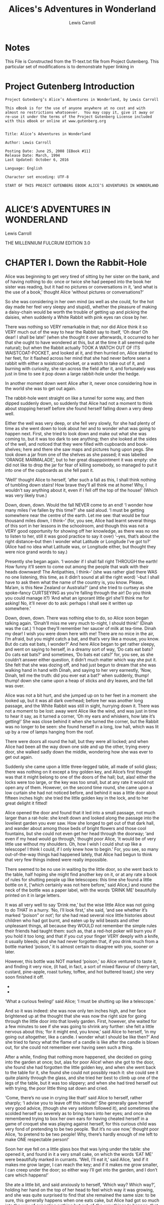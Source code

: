 #+Title: Alices's Adventures in Wonderland
#+Author: Lewis Carroll

* Notes
This File is Constructed from the 11-text.txt file from Project Gutenberg.
This particular set of modifications is to demonstrate hyper linking in 
* Project Gutenberg Introduction
#+BEGIN_SRC text
  Project Gutenberg’s Alice’s Adventures in Wonderland, by Lewis Carroll

  This eBook is for the use of anyone anywhere at no cost and with
  almost no restrictions whatsoever.  You may copy it, give it away or
  re-use it under the terms of the Project Gutenberg License included
  with this eBook or online at www.gutenberg.org


  Title: Alice’s Adventures in Wonderland

  Author: Lewis Carroll

  Posting Date: June 25, 2008 [EBook #11]
  Release Date: March, 1994
  Last Updated: October 6, 2016

  Language: English

  Character set encoding: UTF-8

  START OF THIS PROJECT GUTENBERG EBOOK ALICE’S ADVENTURES IN WONDERLAND

#+END_SRC







* ALICE’S ADVENTURES IN WONDERLAND

Lewis Carroll

THE MILLENNIUM FULCRUM EDITION 3.0




* CHAPTER I. Down the Rabbit-Hole

Alice was beginning to get very tired of sitting by her sister on the
bank, and of having nothing to do: once or twice she had peeped into the
book her sister was reading, but it had no pictures or conversations in
it, ‘and what is the use of a book,’ thought Alice ‘without pictures or
conversations?’

So she was considering in her own mind (as well as she could, for the
hot day made her feel very sleepy and stupid), whether the pleasure
of making a daisy-chain would be worth the trouble of getting up and
picking the daisies, when suddenly a White Rabbit with pink eyes ran
close by her.

There was nothing so VERY remarkable in that; nor did Alice think it so
VERY much out of the way to hear the Rabbit say to itself, ‘Oh dear!
Oh dear! I shall be late!’ (when she thought it over afterwards, it
occurred to her that she ought to have wondered at this, but at the time
it all seemed quite natural); but when the Rabbit actually TOOK A WATCH
OUT OF ITS WAISTCOAT-POCKET, and looked at it, and then hurried on,
Alice started to her feet, for it flashed across her mind that she had
never before seen a rabbit with either a waistcoat-pocket, or a watch
to take out of it, and burning with curiosity, she ran across the field
after it, and fortunately was just in time to see it pop down a large
rabbit-hole under the hedge.

In another moment down went Alice after it, never once considering how
in the world she was to get out again.

The rabbit-hole went straight on like a tunnel for some way, and then
dipped suddenly down, so suddenly that Alice had not a moment to think
about stopping herself before she found herself falling down a very deep
well.

Either the well was very deep, or she fell very slowly, for she had
plenty of time as she went down to look about her and to wonder what was
going to happen next. First, she tried to look down and make out what
she was coming to, but it was too dark to see anything; then she
looked at the sides of the well, and noticed that they were filled with
cupboards and book-shelves; here and there she saw maps and pictures
hung upon pegs. She took down a jar from one of the shelves as
she passed; it was labelled ‘ORANGE MARMALADE’, but to her great
disappointment it was empty: she did not like to drop the jar for fear
of killing somebody, so managed to put it into one of the cupboards as
she fell past it.

‘Well!’ thought Alice to herself, ‘after such a fall as this, I shall
think nothing of tumbling down stairs! How brave they’ll all think me at
home! Why, I wouldn’t say anything about it, even if I fell off the top
of the house!’ (Which was very likely true.)

Down, down, down. Would the fall NEVER come to an end! ‘I wonder how
many miles I’ve fallen by this time?’ she said aloud. ‘I must be getting
somewhere near the centre of the earth. Let me see: that would be four
thousand miles down, I think--’ (for, you see, Alice had learnt several
things of this sort in her lessons in the schoolroom, and though this
was not a VERY good opportunity for showing off her knowledge, as there
was no one to listen to her, still it was good practice to say it over)
‘--yes, that’s about the right distance--but then I wonder what Latitude
or Longitude I’ve got to?’ (Alice had no idea what Latitude was, or
Longitude either, but thought they were nice grand words to say.)

Presently she began again. ‘I wonder if I shall fall right THROUGH the
earth! How funny it’ll seem to come out among the people that walk with
their heads downward! The Antipathies, I think--’ (she was rather glad
there WAS no one listening, this time, as it didn’t sound at all the
right word) ‘--but I shall have to ask them what the name of the country
is, you know. Please, Ma’am, is this New Zealand or Australia?’ (and
she tried to curtsey as she spoke--fancy CURTSEYING as you’re falling
through the air! Do you think you could manage it?) ‘And what an
ignorant little girl she’ll think me for asking! No, it’ll never do to
ask: perhaps I shall see it written up somewhere.’

Down, down, down. There was nothing else to do, so Alice soon began
talking again. ‘Dinah’ll miss me very much to-night, I should think!’
(Dinah was the cat.) ‘I hope they’ll remember her saucer of milk at
tea-time. Dinah my dear! I wish you were down here with me! There are no
mice in the air, I’m afraid, but you might catch a bat, and that’s very
like a mouse, you know. But do cats eat bats, I wonder?’ And here Alice
began to get rather sleepy, and went on saying to herself, in a dreamy
sort of way, ‘Do cats eat bats? Do cats eat bats?’ and sometimes, ‘Do
bats eat cats?’ for, you see, as she couldn’t answer either question,
it didn’t much matter which way she put it. She felt that she was dozing
off, and had just begun to dream that she was walking hand in hand with
Dinah, and saying to her very earnestly, ‘Now, Dinah, tell me the truth:
did you ever eat a bat?’ when suddenly, thump! thump! down she came upon
a heap of sticks and dry leaves, and the fall was over.

Alice was not a bit hurt, and she jumped up on to her feet in a moment:
she looked up, but it was all dark overhead; before her was another
long passage, and the White Rabbit was still in sight, hurrying down it.
There was not a moment to be lost: away went Alice like the wind, and
was just in time to hear it say, as it turned a corner, ‘Oh my ears
and whiskers, how late it’s getting!’ She was close behind it when she
turned the corner, but the Rabbit was no longer to be seen: she found
herself in a long, low hall, which was lit up by a row of lamps hanging
from the roof.

There were doors all round the hall, but they were all locked; and when
Alice had been all the way down one side and up the other, trying every
door, she walked sadly down the middle, wondering how she was ever to
get out again.

Suddenly she came upon a little three-legged table, all made of solid
glass; there was nothing on it except a tiny golden key, and Alice’s
first thought was that it might belong to one of the doors of the hall;
but, alas! either the locks were too large, or the key was too small,
but at any rate it would not open any of them. However, on the second
time round, she came upon a low curtain she had not noticed before, and
behind it was a little door about fifteen inches high: she tried the
little golden key in the lock, and to her great delight it fitted!

Alice opened the door and found that it led into a small passage, not
much larger than a rat-hole: she knelt down and looked along the passage
into the loveliest garden you ever saw. How she longed to get out of
that dark hall, and wander about among those beds of bright flowers and
those cool fountains, but she could not even get her head through the
doorway; ‘and even if my head would go through,’ thought poor Alice, ‘it
would be of very little use without my shoulders. Oh, how I wish I could
shut up like a telescope! I think I could, if I only knew how to begin.’
For, you see, so many out-of-the-way things had happened lately,
that Alice had begun to think that very few things indeed were really
impossible.

There seemed to be no use in waiting by the little door, so she went
back to the table, half hoping she might find another key on it, or at
any rate a book of rules for shutting people up like telescopes: this
time she found a little bottle on it, [‘which certainly was not here
before,’ said Alice,) and round the neck of the bottle was a paper
label, with the words ‘DRINK ME’ beautifully printed on it in large
letters.

It was all very well to say ‘Drink me,’ but the wise little Alice was
not going to do THAT in a hurry. ‘No, I’ll look first,’ she said, ‘and
see whether it’s marked “poison” or not’; for she had read several nice
little histories about children who had got burnt, and eaten up by wild
beasts and other unpleasant things, all because they WOULD not remember
the simple rules their friends had taught them: such as, that a red-hot
poker will burn you if you hold it too long; and that if you cut your
finger VERY deeply with a knife, it usually bleeds; and she had never
forgotten that, if you drink much from a bottle marked ‘poison,’ it is
almost certain to disagree with you, sooner or later.

However, this bottle was NOT marked ‘poison,’ so Alice ventured to taste
it, and finding it very nice, (it had, in fact, a sort of mixed flavour
of cherry-tart, custard, pine-apple, roast turkey, toffee, and hot
buttered toast,) she very soon finished it off.

  *    *    *    *    *    *    *

    *    *    *    *    *    *

  *    *    *    *    *    *    *

‘What a curious feeling!’ said Alice; ‘I must be shutting up like a
telescope.’

And so it was indeed: she was now only ten inches high, and her face
brightened up at the thought that she was now the right size for going
through the little door into that lovely garden. First, however, she
waited for a few minutes to see if she was going to shrink any further:
she felt a little nervous about this; ‘for it might end, you know,’ said
Alice to herself, ‘in my going out altogether, like a candle. I wonder
what I should be like then?’ And she tried to fancy what the flame of a
candle is like after the candle is blown out, for she could not remember
ever having seen such a thing.

After a while, finding that nothing more happened, she decided on going
into the garden at once; but, alas for poor Alice! when she got to the
door, she found she had forgotten the little golden key, and when she
went back to the table for it, she found she could not possibly reach
it: she could see it quite plainly through the glass, and she tried her
best to climb up one of the legs of the table, but it was too slippery;
and when she had tired herself out with trying, the poor little thing
sat down and cried.

‘Come, there’s no use in crying like that!’ said Alice to herself,
rather sharply; ‘I advise you to leave off this minute!’ She generally
gave herself very good advice, (though she very seldom followed it),
and sometimes she scolded herself so severely as to bring tears into
her eyes; and once she remembered trying to box her own ears for having
cheated herself in a game of croquet she was playing against herself,
for this curious child was very fond of pretending to be two people.
‘But it’s no use now,’ thought poor Alice, ‘to pretend to be two people!
Why, there’s hardly enough of me left to make ONE respectable person!’

Soon her eye fell on a little glass box that was lying under the table:
she opened it, and found in it a very small cake, on which the words
‘EAT ME’ were beautifully marked in currants. ‘Well, I’ll eat it,’ said
Alice, ‘and if it makes me grow larger, I can reach the key; and if it
makes me grow smaller, I can creep under the door; so either way I’ll
get into the garden, and I don’t care which happens!’

She ate a little bit, and said anxiously to herself, ‘Which way? Which
way?’, holding her hand on the top of her head to feel which way it was
growing, and she was quite surprised to find that she remained the same
size: to be sure, this generally happens when one eats cake, but Alice
had got so much into the way of expecting nothing but out-of-the-way
things to happen, that it seemed quite dull and stupid for life to go on
in the common way.

So she set to work, and very soon finished off the cake.

  *    *    *    *    *    *    *

    *    *    *    *    *    *

  *    *    *    *    *    *    *




 
* CHAPTER II. The Pool of Tears

‘Curiouser and curiouser!’ cried Alice (she was so much surprised, that
for the moment she quite forgot how to speak good English); ‘now I’m
opening out like the largest telescope that ever was! Good-bye, feet!’
(for when she looked down at her feet, they seemed to be almost out of
sight, they were getting so far off). ‘Oh, my poor little feet, I wonder
who will put on your shoes and stockings for you now, dears? I’m sure
_I_ shan’t be able! I shall be a great deal too far off to trouble
myself about you: you must manage the best way you can;--but I must be
kind to them,’ thought Alice, ‘or perhaps they won’t walk the way I want
to go! Let me see: I’ll give them a new pair of boots every Christmas.’

And she went on planning to herself how she would manage it. ‘They must
go by the carrier,’ she thought; ‘and how funny it’ll seem, sending
presents to one’s own feet! And how odd the directions will look!

     ALICE’S RIGHT FOOT, ESQ.
       HEARTHRUG,
         NEAR THE FENDER,
           (WITH ALICE’S LOVE).

Oh dear, what nonsense I’m talking!’

Just then her head struck against the roof of the hall: in fact she was
now more than nine feet high, and she at once took up the little golden
key and hurried off to the garden door.

Poor Alice! It was as much as she could do, lying down on one side, to
look through into the garden with one eye; but to get through was more
hopeless than ever: she sat down and began to cry again.

‘You ought to be ashamed of yourself,’ said Alice, ‘a great girl like
you,’ (she might well say this), ‘to go on crying in this way! Stop this
moment, I tell you!’ But she went on all the same, shedding gallons of
tears, until there was a large pool all round her, about four inches
deep and reaching half down the hall.

After a time she heard a little pattering of feet in the distance, and
she hastily dried her eyes to see what was coming. It was the White
Rabbit returning, splendidly dressed, with a pair of white kid gloves in
one hand and a large fan in the other: he came trotting along in a great
hurry, muttering to himself as he came, ‘Oh! the Duchess, the Duchess!
Oh! won’t she be savage if I’ve kept her waiting!’ Alice felt so
desperate that she was ready to ask help of any one; so, when the Rabbit
came near her, she began, in a low, timid voice, ‘If you please, sir--’
The Rabbit started violently, dropped the white kid gloves and the fan,
and skurried away into the darkness as hard as he could go.

Alice took up the fan and gloves, and, as the hall was very hot, she
kept fanning herself all the time she went on talking: ‘Dear, dear! How
queer everything is to-day! And yesterday things went on just as usual.
I wonder if I’ve been changed in the night? Let me think: was I the
same when I got up this morning? I almost think I can remember feeling a
little different. But if I’m not the same, the next question is, Who
in the world am I? Ah, THAT’S the great puzzle!’ And she began thinking
over all the children she knew that were of the same age as herself, to
see if she could have been changed for any of them.

‘I’m sure I’m not Ada,’ she said, ‘for her hair goes in such long
ringlets, and mine doesn’t go in ringlets at all; and I’m sure I can’t
be Mabel, for I know all sorts of things, and she, oh! she knows such a
very little! Besides, SHE’S she, and I’m I, and--oh dear, how puzzling
it all is! I’ll try if I know all the things I used to know. Let me
see: four times five is twelve, and four times six is thirteen, and
four times seven is--oh dear! I shall never get to twenty at that rate!
However, the Multiplication Table doesn’t signify: let’s try Geography.
London is the capital of Paris, and Paris is the capital of Rome, and
Rome--no, THAT’S all wrong, I’m certain! I must have been changed for
Mabel! I’ll try and say “How doth the little--“’ and she crossed her
hands on her lap as if she were saying lessons, and began to repeat it,
but her voice sounded hoarse and strange, and the words did not come the
same as they used to do:--

     ‘How doth the little crocodile
      Improve his shining tail,
     And pour the waters of the Nile
      On every golden scale!

     ‘How cheerfully he seems to grin,
      How neatly spread his claws,
     And welcome little fishes in
      With gently smiling jaws!’

‘I’m sure those are not the right words,’ said poor Alice, and her eyes
filled with tears again as she went on, ‘I must be Mabel after all, and
I shall have to go and live in that poky little house, and have next to
no toys to play with, and oh! ever so many lessons to learn! No, I’ve
made up my mind about it; if I’m Mabel, I’ll stay down here! It’ll be no
use their putting their heads down and saying “Come up again, dear!” I
shall only look up and say “Who am I then? Tell me that first, and then,
if I like being that person, I’ll come up: if not, I’ll stay down here
till I’m somebody else”--but, oh dear!’ cried Alice, with a sudden burst
of tears, ‘I do wish they WOULD put their heads down! I am so VERY tired
of being all alone here!’

As she said this she looked down at her hands, and was surprised to see
that she had put on one of the Rabbit’s little white kid gloves while
she was talking. ‘How CAN I have done that?’ she thought. ‘I must
be growing small again.’ She got up and went to the table to measure
herself by it, and found that, as nearly as she could guess, she was now
about two feet high, and was going on shrinking rapidly: she soon found
out that the cause of this was the fan she was holding, and she dropped
it hastily, just in time to avoid shrinking away altogether.

‘That WAS a narrow escape!’ said Alice, a good deal frightened at the
sudden change, but very glad to find herself still in existence; ‘and
now for the garden!’ and she ran with all speed back to the little door:
but, alas! the little door was shut again, and the little golden key was
lying on the glass table as before, ‘and things are worse than ever,’
thought the poor child, ‘for I never was so small as this before, never!
And I declare it’s too bad, that it is!’

As she said these words her foot slipped, and in another moment, splash!
she was up to her chin in salt water. Her first idea was that she
had somehow fallen into the sea, ‘and in that case I can go back by
railway,’ she said to herself. (Alice had been to the seaside once in
her life, and had come to the general conclusion, that wherever you go
to on the English coast you find a number of bathing machines in the
sea, some children digging in the sand with wooden spades, then a row
of lodging houses, and behind them a railway station.) However, she soon
made out that she was in the pool of tears which she had wept when she
was nine feet high.

‘I wish I hadn’t cried so much!’ said Alice, as she swam about, trying
to find her way out. ‘I shall be punished for it now, I suppose, by
being drowned in my own tears! That WILL be a queer thing, to be sure!
However, everything is queer to-day.’

Just then she heard something splashing about in the pool a little way
off, and she swam nearer to make out what it was: at first she thought
it must be a walrus or hippopotamus, but then she remembered how small
she was now, and she soon made out that it was only a mouse that had
slipped in like herself.

‘Would it be of any use, now,’ thought Alice, ‘to speak to this mouse?
Everything is so out-of-the-way down here, that I should think very
likely it can talk: at any rate, there’s no harm in trying.’ So she
began: ‘O Mouse, do you know the way out of this pool? I am very tired
of swimming about here, O Mouse!’ (Alice thought this must be the right
way of speaking to a mouse: she had never done such a thing before, but
she remembered having seen in her brother’s Latin Grammar, ‘A mouse--of
a mouse--to a mouse--a mouse--O mouse!’) The Mouse looked at her rather
inquisitively, and seemed to her to wink with one of its little eyes,
but it said nothing.

‘Perhaps it doesn’t understand English,’ thought Alice; ‘I daresay it’s
a French mouse, come over with William the Conqueror.’ (For, with all
her knowledge of history, Alice had no very clear notion how long ago
anything had happened.) So she began again: ‘Ou est ma chatte?’ which
was the first sentence in her French lesson-book. The Mouse gave a
sudden leap out of the water, and seemed to quiver all over with fright.
‘Oh, I beg your pardon!’ cried Alice hastily, afraid that she had hurt
the poor animal’s feelings. ‘I quite forgot you didn’t like cats.’

‘Not like cats!’ cried the Mouse, in a shrill, passionate voice. ‘Would
YOU like cats if you were me?’

‘Well, perhaps not,’ said Alice in a soothing tone: ‘don’t be angry
about it. And yet I wish I could show you our cat Dinah: I think you’d
take a fancy to cats if you could only see her. She is such a dear quiet
thing,’ Alice went on, half to herself, as she swam lazily about in the
pool, ‘and she sits purring so nicely by the fire, licking her paws and
washing her face--and she is such a nice soft thing to nurse--and she’s
such a capital one for catching mice--oh, I beg your pardon!’ cried
Alice again, for this time the Mouse was bristling all over, and she
felt certain it must be really offended. ‘We won’t talk about her any
more if you’d rather not.’

‘We indeed!’ cried the Mouse, who was trembling down to the end of his
tail. ‘As if I would talk on such a subject! Our family always HATED
cats: nasty, low, vulgar things! Don’t let me hear the name again!’

‘I won’t indeed!’ said Alice, in a great hurry to change the subject of
conversation. ‘Are you--are you fond--of--of dogs?’ The Mouse did not
answer, so Alice went on eagerly: ‘There is such a nice little dog near
our house I should like to show you! A little bright-eyed terrier, you
know, with oh, such long curly brown hair! And it’ll fetch things when
you throw them, and it’ll sit up and beg for its dinner, and all sorts
of things--I can’t remember half of them--and it belongs to a farmer,
you know, and he says it’s so useful, it’s worth a hundred pounds! He
says it kills all the rats and--oh dear!’ cried Alice in a sorrowful
tone, ‘I’m afraid I’ve offended it again!’ For the Mouse was swimming
away from her as hard as it could go, and making quite a commotion in
the pool as it went.

So she called softly after it, ‘Mouse dear! Do come back again, and we
won’t talk about cats or dogs either, if you don’t like them!’ When the
Mouse heard this, it turned round and swam slowly back to her: its
face was quite pale (with passion, Alice thought), and it said in a low
trembling voice, ‘Let us get to the shore, and then I’ll tell you my
history, and you’ll understand why it is I hate cats and dogs.’

It was high time to go, for the pool was getting quite crowded with the
birds and animals that had fallen into it: there were a Duck and a Dodo,
a Lory and an Eaglet, and several other curious creatures. Alice led the
way, and the whole party swam to the shore.




 
* CHAPTER III. A Caucus-Race and a Long Tale

They were indeed a queer-looking party that assembled on the bank--the
birds with draggled feathers, the animals with their fur clinging close
to them, and all dripping wet, cross, and uncomfortable.

The first question of course was, how to get dry again: they had a
consultation about this, and after a few minutes it seemed quite natural
to Alice to find herself talking familiarly with them, as if she had
known them all her life. Indeed, she had quite a long argument with the
Lory, who at last turned sulky, and would only say, ‘I am older than
you, and must know better’; and this Alice would not allow without
knowing how old it was, and, as the Lory positively refused to tell its
age, there was no more to be said.

At last the Mouse, who seemed to be a person of authority among them,
called out, ‘Sit down, all of you, and listen to me! I’LL soon make you
dry enough!’ They all sat down at once, in a large ring, with the Mouse
in the middle. Alice kept her eyes anxiously fixed on it, for she felt
sure she would catch a bad cold if she did not get dry very soon.

‘Ahem!’ said the Mouse with an important air, ‘are you all ready? This
is the driest thing I know. Silence all round, if you please! “William
the Conqueror, whose cause was favoured by the pope, was soon submitted
to by the English, who wanted leaders, and had been of late much
accustomed to usurpation and conquest. Edwin and Morcar, the earls of
Mercia and Northumbria--“’

‘Ugh!’ said the Lory, with a shiver.

‘I beg your pardon!’ said the Mouse, frowning, but very politely: ‘Did
you speak?’

‘Not I!’ said the Lory hastily.

‘I thought you did,’ said the Mouse. ‘--I proceed. “Edwin and Morcar,
the earls of Mercia and Northumbria, declared for him: and even Stigand,
the patriotic archbishop of Canterbury, found it advisable--“’

‘Found WHAT?’ said the Duck.

‘Found IT,’ the Mouse replied rather crossly: ‘of course you know what
“it” means.’

‘I know what “it” means well enough, when I find a thing,’ said the
Duck: ‘it’s generally a frog or a worm. The question is, what did the
archbishop find?’

The Mouse did not notice this question, but hurriedly went on, ‘“--found
it advisable to go with Edgar Atheling to meet William and offer him the
crown. William’s conduct at first was moderate. But the insolence of his
Normans--” How are you getting on now, my dear?’ it continued, turning
to Alice as it spoke.

‘As wet as ever,’ said Alice in a melancholy tone: ‘it doesn’t seem to
dry me at all.’

‘In that case,’ said the Dodo solemnly, rising to its feet, ‘I move
that the meeting adjourn, for the immediate adoption of more energetic
remedies--’

‘Speak English!’ said the Eaglet. ‘I don’t know the meaning of half
those long words, and, what’s more, I don’t believe you do either!’ And
the Eaglet bent down its head to hide a smile: some of the other birds
tittered audibly.

‘What I was going to say,’ said the Dodo in an offended tone, ‘was, that
the best thing to get us dry would be a Caucus-race.’

‘What IS a Caucus-race?’ said Alice; not that she wanted much to know,
but the Dodo had paused as if it thought that SOMEBODY ought to speak,
and no one else seemed inclined to say anything.

‘Why,’ said the Dodo, ‘the best way to explain it is to do it.’ (And, as
you might like to try the thing yourself, some winter day, I will tell
you how the Dodo managed it.)

First it marked out a race-course, in a sort of circle, [‘the exact
shape doesn’t matter,’ it said,) and then all the party were placed
along the course, here and there. There was no ‘One, two, three, and
away,’ but they began running when they liked, and left off when they
liked, so that it was not easy to know when the race was over. However,
when they had been running half an hour or so, and were quite dry again,
the Dodo suddenly called out ‘The race is over!’ and they all crowded
round it, panting, and asking, ‘But who has won?’

This question the Dodo could not answer without a great deal of thought,
and it sat for a long time with one finger pressed upon its forehead
(the position in which you usually see Shakespeare, in the pictures
of him), while the rest waited in silence. At last the Dodo said,
‘EVERYBODY has won, and all must have prizes.’

‘But who is to give the prizes?’ quite a chorus of voices asked.

‘Why, SHE, of course,’ said the Dodo, pointing to Alice with one finger;
and the whole party at once crowded round her, calling out in a confused
way, ‘Prizes! Prizes!’

Alice had no idea what to do, and in despair she put her hand in her
pocket, and pulled out a box of comfits, (luckily the salt water had
not got into it), and handed them round as prizes. There was exactly one
a-piece all round.

‘But she must have a prize herself, you know,’ said the Mouse.

‘Of course,’ the Dodo replied very gravely. ‘What else have you got in
your pocket?’ he went on, turning to Alice.

‘Only a thimble,’ said Alice sadly.

‘Hand it over here,’ said the Dodo.

Then they all crowded round her once more, while the Dodo solemnly
presented the thimble, saying ‘We beg your acceptance of this elegant
thimble’; and, when it had finished this short speech, they all cheered.

Alice thought the whole thing very absurd, but they all looked so grave
that she did not dare to laugh; and, as she could not think of anything
to say, she simply bowed, and took the thimble, looking as solemn as she
could.

The next thing was to eat the comfits: this caused some noise and
confusion, as the large birds complained that they could not taste
theirs, and the small ones choked and had to be patted on the back.
However, it was over at last, and they sat down again in a ring, and
begged the Mouse to tell them something more.

‘You promised to tell me your history, you know,’ said Alice, ‘and why
it is you hate--C and D,’ she added in a whisper, half afraid that it
would be offended again.

‘Mine is a long and a sad tale!’ said the Mouse, turning to Alice, and
sighing.

‘It IS a long tail, certainly,’ said Alice, looking down with wonder at
the Mouse’s tail; ‘but why do you call it sad?’ And she kept on puzzling
about it while the Mouse was speaking, so that her idea of the tale was
something like this:--

         ‘Fury said to a
         mouse, That he
        met in the
       house,
     “Let us
      both go to
       law: I will
        prosecute
         YOU.--Come,
           I’ll take no
           denial; We
          must have a
        trial: For
      really this
     morning I’ve
    nothing
    to do.”
      Said the
      mouse to the
       cur, “Such
        a trial,
         dear Sir,
            With
          no jury
        or judge,
       would be
      wasting
      our
      breath.”
        “I’ll be
        judge, I’ll
         be jury,”
             Said
         cunning
          old Fury:
          “I’ll
          try the
            whole
            cause,
              and
           condemn
           you
          to
           death.”’


‘You are not attending!’ said the Mouse to Alice severely. ‘What are you
thinking of?’

‘I beg your pardon,’ said Alice very humbly: ‘you had got to the fifth
bend, I think?’

‘I had NOT!’ cried the Mouse, sharply and very angrily.

‘A knot!’ said Alice, always ready to make herself useful, and looking
anxiously about her. ‘Oh, do let me help to undo it!’

‘I shall do nothing of the sort,’ said the Mouse, getting up and walking
away. ‘You insult me by talking such nonsense!’

‘I didn’t mean it!’ pleaded poor Alice. ‘But you’re so easily offended,
you know!’

The Mouse only growled in reply.

‘Please come back and finish your story!’ Alice called after it; and the
others all joined in chorus, ‘Yes, please do!’ but the Mouse only shook
its head impatiently, and walked a little quicker.

‘What a pity it wouldn’t stay!’ sighed the Lory, as soon as it was quite
out of sight; and an old Crab took the opportunity of saying to her
daughter ‘Ah, my dear! Let this be a lesson to you never to lose
YOUR temper!’ ‘Hold your tongue, Ma!’ said the young Crab, a little
snappishly. ‘You’re enough to try the patience of an oyster!’

‘I wish I had our Dinah here, I know I do!’ said Alice aloud, addressing
nobody in particular. ‘She’d soon fetch it back!’

‘And who is Dinah, if I might venture to ask the question?’ said the
Lory.

Alice replied eagerly, for she was always ready to talk about her pet:
‘Dinah’s our cat. And she’s such a capital one for catching mice you
can’t think! And oh, I wish you could see her after the birds! Why,
she’ll eat a little bird as soon as look at it!’

This speech caused a remarkable sensation among the party. Some of the
birds hurried off at once: one old Magpie began wrapping itself up very
carefully, remarking, ‘I really must be getting home; the night-air
doesn’t suit my throat!’ and a Canary called out in a trembling voice to
its children, ‘Come away, my dears! It’s high time you were all in bed!’
On various pretexts they all moved off, and Alice was soon left alone.

‘I wish I hadn’t mentioned Dinah!’ she said to herself in a melancholy
tone. ‘Nobody seems to like her, down here, and I’m sure she’s the best
cat in the world! Oh, my dear Dinah! I wonder if I shall ever see you
any more!’ And here poor Alice began to cry again, for she felt very
lonely and low-spirited. In a little while, however, she again heard
a little pattering of footsteps in the distance, and she looked up
eagerly, half hoping that the Mouse had changed his mind, and was coming
back to finish his story.




 
* CHAPTER IV. The Rabbit Sends in a Little Bill

It was the White Rabbit, trotting slowly back again, and looking
anxiously about as it went, as if it had lost something; and she heard
it muttering to itself ‘The Duchess! The Duchess! Oh my dear paws! Oh
my fur and whiskers! She’ll get me executed, as sure as ferrets are
ferrets! Where CAN I have dropped them, I wonder?’ Alice guessed in a
moment that it was looking for the fan and the pair of white kid gloves,
and she very good-naturedly began hunting about for them, but they were
nowhere to be seen--everything seemed to have changed since her swim in
the pool, and the great hall, with the glass table and the little door,
had vanished completely.

Very soon the Rabbit noticed Alice, as she went hunting about, and
called out to her in an angry tone, ‘Why, Mary Ann, what ARE you doing
out here? Run home this moment, and fetch me a pair of gloves and a fan!
Quick, now!’ And Alice was so much frightened that she ran off at once
in the direction it pointed to, without trying to explain the mistake it
had made.

‘He took me for his housemaid,’ she said to herself as she ran. ‘How
surprised he’ll be when he finds out who I am! But I’d better take him
his fan and gloves--that is, if I can find them.’ As she said this, she
came upon a neat little house, on the door of which was a bright brass
plate with the name ‘W. RABBIT’ engraved upon it. She went in without
knocking, and hurried upstairs, in great fear lest she should meet the
real Mary Ann, and be turned out of the house before she had found the
fan and gloves.

‘How queer it seems,’ Alice said to herself, ‘to be going messages for
a rabbit! I suppose Dinah’ll be sending me on messages next!’ And she
began fancying the sort of thing that would happen: ‘“Miss Alice! Come
here directly, and get ready for your walk!” “Coming in a minute,
nurse! But I’ve got to see that the mouse doesn’t get out.” Only I don’t
think,’ Alice went on, ‘that they’d let Dinah stop in the house if it
began ordering people about like that!’

By this time she had found her way into a tidy little room with a table
in the window, and on it (as she had hoped) a fan and two or three pairs
of tiny white kid gloves: she took up the fan and a pair of the gloves,
and was just going to leave the room, when her eye fell upon a little
bottle that stood near the looking-glass. There was no label this time
with the words ‘DRINK ME,’ but nevertheless she uncorked it and put it
to her lips. ‘I know SOMETHING interesting is sure to happen,’ she said
to herself, ‘whenever I eat or drink anything; so I’ll just see what
this bottle does. I do hope it’ll make me grow large again, for really
I’m quite tired of being such a tiny little thing!’

It did so indeed, and much sooner than she had expected: before she had
drunk half the bottle, she found her head pressing against the ceiling,
and had to stoop to save her neck from being broken. She hastily put
down the bottle, saying to herself ‘That’s quite enough--I hope I shan’t
grow any more--As it is, I can’t get out at the door--I do wish I hadn’t
drunk quite so much!’

Alas! it was too late to wish that! She went on growing, and growing,
and very soon had to kneel down on the floor: in another minute there
was not even room for this, and she tried the effect of lying down with
one elbow against the door, and the other arm curled round her head.
Still she went on growing, and, as a last resource, she put one arm out
of the window, and one foot up the chimney, and said to herself ‘Now I
can do no more, whatever happens. What WILL become of me?’

Luckily for Alice, the little magic bottle had now had its full effect,
and she grew no larger: still it was very uncomfortable, and, as there
seemed to be no sort of chance of her ever getting out of the room
again, no wonder she felt unhappy.

‘It was much pleasanter at home,’ thought poor Alice, ‘when one wasn’t
always growing larger and smaller, and being ordered about by mice and
rabbits. I almost wish I hadn’t gone down that rabbit-hole--and yet--and
yet--it’s rather curious, you know, this sort of life! I do wonder what
CAN have happened to me! When I used to read fairy-tales, I fancied that
kind of thing never happened, and now here I am in the middle of one!
There ought to be a book written about me, that there ought! And when I
grow up, I’ll write one--but I’m grown up now,’ she added in a sorrowful
tone; ‘at least there’s no room to grow up any more HERE.’

‘But then,’ thought Alice, ‘shall I NEVER get any older than I am
now? That’ll be a comfort, one way--never to be an old woman--but
then--always to have lessons to learn! Oh, I shouldn’t like THAT!’

‘Oh, you foolish Alice!’ she answered herself. ‘How can you learn
lessons in here? Why, there’s hardly room for YOU, and no room at all
for any lesson-books!’

And so she went on, taking first one side and then the other, and making
quite a conversation of it altogether; but after a few minutes she heard
a voice outside, and stopped to listen.

‘Mary Ann! Mary Ann!’ said the voice. ‘Fetch me my gloves this moment!’
Then came a little pattering of feet on the stairs. Alice knew it was
the Rabbit coming to look for her, and she trembled till she shook the
house, quite forgetting that she was now about a thousand times as large
as the Rabbit, and had no reason to be afraid of it.

Presently the Rabbit came up to the door, and tried to open it; but, as
the door opened inwards, and Alice’s elbow was pressed hard against it,
that attempt proved a failure. Alice heard it say to itself ‘Then I’ll
go round and get in at the window.’

‘THAT you won’t’ thought Alice, and, after waiting till she fancied
she heard the Rabbit just under the window, she suddenly spread out her
hand, and made a snatch in the air. She did not get hold of anything,
but she heard a little shriek and a fall, and a crash of broken glass,
from which she concluded that it was just possible it had fallen into a
cucumber-frame, or something of the sort.

Next came an angry voice--the Rabbit’s--‘Pat! Pat! Where are you?’ And
then a voice she had never heard before, ‘Sure then I’m here! Digging
for apples, yer honour!’

‘Digging for apples, indeed!’ said the Rabbit angrily. ‘Here! Come and
help me out of THIS!’ (Sounds of more broken glass.)

‘Now tell me, Pat, what’s that in the window?’

‘Sure, it’s an arm, yer honour!’ (He pronounced it ‘arrum.’)

‘An arm, you goose! Who ever saw one that size? Why, it fills the whole
window!’

‘Sure, it does, yer honour: but it’s an arm for all that.’

‘Well, it’s got no business there, at any rate: go and take it away!’

There was a long silence after this, and Alice could only hear whispers
now and then; such as, ‘Sure, I don’t like it, yer honour, at all, at
all!’ ‘Do as I tell you, you coward!’ and at last she spread out her
hand again, and made another snatch in the air. This time there were
TWO little shrieks, and more sounds of broken glass. ‘What a number of
cucumber-frames there must be!’ thought Alice. ‘I wonder what they’ll do
next! As for pulling me out of the window, I only wish they COULD! I’m
sure I don’t want to stay in here any longer!’

She waited for some time without hearing anything more: at last came a
rumbling of little cartwheels, and the sound of a good many voices
all talking together: she made out the words: ‘Where’s the other
ladder?--Why, I hadn’t to bring but one; Bill’s got the other--Bill!
fetch it here, lad!--Here, put ‘em up at this corner--No, tie ‘em
together first--they don’t reach half high enough yet--Oh! they’ll
do well enough; don’t be particular--Here, Bill! catch hold of this
rope--Will the roof bear?--Mind that loose slate--Oh, it’s coming
down! Heads below!’ (a loud crash)--‘Now, who did that?--It was Bill, I
fancy--Who’s to go down the chimney?--Nay, I shan’t! YOU do it!--That I
won’t, then!--Bill’s to go down--Here, Bill! the master says you’re to
go down the chimney!’

‘Oh! So Bill’s got to come down the chimney, has he?’ said Alice to
herself. ‘Shy, they seem to put everything upon Bill! I wouldn’t be in
Bill’s place for a good deal: this fireplace is narrow, to be sure; but
I THINK I can kick a little!’

She drew her foot as far down the chimney as she could, and waited
till she heard a little animal (she couldn’t guess of what sort it was)
scratching and scrambling about in the chimney close above her: then,
saying to herself ‘This is Bill,’ she gave one sharp kick, and waited to
see what would happen next.

The first thing she heard was a general chorus of ‘There goes Bill!’
then the Rabbit’s voice along--‘Catch him, you by the hedge!’ then
silence, and then another confusion of voices--‘Hold up his head--Brandy
now--Don’t choke him--How was it, old fellow? What happened to you? Tell
us all about it!’

Last came a little feeble, squeaking voice, [‘That’s Bill,’ thought
Alice,) ‘Well, I hardly know--No more, thank ye; I’m better now--but I’m
a deal too flustered to tell you--all I know is, something comes at me
like a Jack-in-the-box, and up I goes like a sky-rocket!’

‘So you did, old fellow!’ said the others.

‘We must burn the house down!’ said the Rabbit’s voice; and Alice called
out as loud as she could, ‘If you do. I’ll set Dinah at you!’

There was a dead silence instantly, and Alice thought to herself, ‘I
wonder what they WILL do next! If they had any sense, they’d take the
roof off.’ After a minute or two, they began moving about again, and
Alice heard the Rabbit say, ‘A barrowful will do, to begin with.’

‘A barrowful of WHAT?’ thought Alice; but she had not long to doubt,
for the next moment a shower of little pebbles came rattling in at the
window, and some of them hit her in the face. ‘I’ll put a stop to this,’
she said to herself, and shouted out, ‘You’d better not do that again!’
which produced another dead silence.

Alice noticed with some surprise that the pebbles were all turning into
little cakes as they lay on the floor, and a bright idea came into her
head. ‘If I eat one of these cakes,’ she thought, ‘it’s sure to make
SOME change in my size; and as it can’t possibly make me larger, it must
make me smaller, I suppose.’

So she swallowed one of the cakes, and was delighted to find that she
began shrinking directly. As soon as she was small enough to get through
the door, she ran out of the house, and found quite a crowd of little
animals and birds waiting outside. The poor little Lizard, Bill, was
in the middle, being held up by two guinea-pigs, who were giving it
something out of a bottle. They all made a rush at Alice the moment she
appeared; but she ran off as hard as she could, and soon found herself
safe in a thick wood.

‘The first thing I’ve got to do,’ said Alice to herself, as she wandered
about in the wood, ‘is to grow to my right size again; and the second
thing is to find my way into that lovely garden. I think that will be
the best plan.’

It sounded an excellent plan, no doubt, and very neatly and simply
arranged; the only difficulty was, that she had not the smallest idea
how to set about it; and while she was peering about anxiously among
the trees, a little sharp bark just over her head made her look up in a
great hurry.

An enormous puppy was looking down at her with large round eyes, and
feebly stretching out one paw, trying to touch her. ‘Poor little thing!’
said Alice, in a coaxing tone, and she tried hard to whistle to it; but
she was terribly frightened all the time at the thought that it might be
hungry, in which case it would be very likely to eat her up in spite of
all her coaxing.

Hardly knowing what she did, she picked up a little bit of stick, and
held it out to the puppy; whereupon the puppy jumped into the air off
all its feet at once, with a yelp of delight, and rushed at the stick,
and made believe to worry it; then Alice dodged behind a great thistle,
to keep herself from being run over; and the moment she appeared on the
other side, the puppy made another rush at the stick, and tumbled head
over heels in its hurry to get hold of it; then Alice, thinking it was
very like having a game of play with a cart-horse, and expecting every
moment to be trampled under its feet, ran round the thistle again; then
the puppy began a series of short charges at the stick, running a very
little way forwards each time and a long way back, and barking hoarsely
all the while, till at last it sat down a good way off, panting, with
its tongue hanging out of its mouth, and its great eyes half shut.

This seemed to Alice a good opportunity for making her escape; so she
set off at once, and ran till she was quite tired and out of breath, and
till the puppy’s bark sounded quite faint in the distance.

‘And yet what a dear little puppy it was!’ said Alice, as she leant
against a buttercup to rest herself, and fanned herself with one of the
leaves: ‘I should have liked teaching it tricks very much, if--if I’d
only been the right size to do it! Oh dear! I’d nearly forgotten that
I’ve got to grow up again! Let me see--how IS it to be managed? I
suppose I ought to eat or drink something or other; but the great
question is, what?’

The great question certainly was, what? Alice looked all round her at
the flowers and the blades of grass, but she did not see anything that
looked like the right thing to eat or drink under the circumstances.
There was a large mushroom growing near her, about the same height as
herself; and when she had looked under it, and on both sides of it, and
behind it, it occurred to her that she might as well look and see what
was on the top of it.

She stretched herself up on tiptoe, and peeped over the edge of the
mushroom, and her eyes immediately met those of a large caterpillar,
that was sitting on the top with its arms folded, quietly smoking a long
hookah, and taking not the smallest notice of her or of anything else.




 
* CHAPTER V. Advice from a Caterpillar

The Caterpillar and Alice looked at each other for some time in silence:
at last the Caterpillar took the hookah out of its mouth, and addressed
her in a languid, sleepy voice.

‘Who are YOU?’ said the Caterpillar.

This was not an encouraging opening for a conversation. Alice replied,
rather shyly, ‘I--I hardly know, sir, just at present--at least I know
who I WAS when I got up this morning, but I think I must have been
changed several times since then.’

‘What do you mean by that?’ said the Caterpillar sternly. ‘Explain
yourself!’

‘I can’t explain MYSELF, I’m afraid, sir’ said Alice, ‘because I’m not
myself, you see.’

‘I don’t see,’ said the Caterpillar.

‘I’m afraid I can’t put it more clearly,’ Alice replied very politely,
‘for I can’t understand it myself to begin with; and being so many
different sizes in a day is very confusing.’

‘It isn’t,’ said the Caterpillar.

‘Well, perhaps you haven’t found it so yet,’ said Alice; ‘but when you
have to turn into a chrysalis--you will some day, you know--and then
after that into a butterfly, I should think you’ll feel it a little
queer, won’t you?’

‘Not a bit,’ said the Caterpillar.

‘Well, perhaps your feelings may be different,’ said Alice; ‘all I know
is, it would feel very queer to ME.’

‘You!’ said the Caterpillar contemptuously. ‘Who are YOU?’

Which brought them back again to the beginning of the conversation.
Alice felt a little irritated at the Caterpillar’s making such VERY
short remarks, and she drew herself up and said, very gravely, ‘I think,
you ought to tell me who YOU are, first.’

‘Why?’ said the Caterpillar.

Here was another puzzling question; and as Alice could not think of any
good reason, and as the Caterpillar seemed to be in a VERY unpleasant
state of mind, she turned away.

‘Come back!’ the Caterpillar called after her. ‘I’ve something important
to say!’

This sounded promising, certainly: Alice turned and came back again.

‘Keep your temper,’ said the Caterpillar.

‘Is that all?’ said Alice, swallowing down her anger as well as she
could.

‘No,’ said the Caterpillar.

Alice thought she might as well wait, as she had nothing else to do, and
perhaps after all it might tell her something worth hearing. For some
minutes it puffed away without speaking, but at last it unfolded its
arms, took the hookah out of its mouth again, and said, ‘So you think
you’re changed, do you?’

‘I’m afraid I am, sir,’ said Alice; ‘I can’t remember things as I
used--and I don’t keep the same size for ten minutes together!’

‘Can’t remember WHAT things?’ said the Caterpillar.

‘Well, I’ve tried to say “HOW DOTH THE LITTLE BUSY BEE,” but it all came
different!’ Alice replied in a very melancholy voice.

‘Repeat, “YOU ARE OLD, FATHER WILLIAM,”’ said the Caterpillar.

Alice folded her hands, and began:--

   ‘You are old, Father William,’ the young man said,
    ‘And your hair has become very white;
   And yet you incessantly stand on your head--
    Do you think, at your age, it is right?’

   ‘In my youth,’ Father William replied to his son,
    ‘I feared it might injure the brain;
   But, now that I’m perfectly sure I have none,
    Why, I do it again and again.’

   ‘You are old,’ said the youth, ‘as I mentioned before,
    And have grown most uncommonly fat;
   Yet you turned a back-somersault in at the door--
    Pray, what is the reason of that?’

   ‘In my youth,’ said the sage, as he shook his grey locks,
    ‘I kept all my limbs very supple
   By the use of this ointment--one shilling the box--
    Allow me to sell you a couple?’

   ‘You are old,’ said the youth, ‘and your jaws are too weak
    For anything tougher than suet;
   Yet you finished the goose, with the bones and the beak--
    Pray how did you manage to do it?’

   ‘In my youth,’ said his father, ‘I took to the law,
    And argued each case with my wife;
   And the muscular strength, which it gave to my jaw,
    Has lasted the rest of my life.’

   ‘You are old,’ said the youth, ‘one would hardly suppose
    That your eye was as steady as ever;
   Yet you balanced an eel on the end of your nose--
    What made you so awfully clever?’

   ‘I have answered three questions, and that is enough,’
    Said his father; ‘don’t give yourself airs!
   Do you think I can listen all day to such stuff?
    Be off, or I’ll kick you down stairs!’


‘That is not said right,’ said the Caterpillar.

‘Not QUITE right, I’m afraid,’ said Alice, timidly; ‘some of the words
have got altered.’

‘It is wrong from beginning to end,’ said the Caterpillar decidedly, and
there was silence for some minutes.

The Caterpillar was the first to speak.

‘What size do you want to be?’ it asked.

‘Oh, I’m not particular as to size,’ Alice hastily replied; ‘only one
doesn’t like changing so often, you know.’

‘I DON’T know,’ said the Caterpillar.

Alice said nothing: she had never been so much contradicted in her life
before, and she felt that she was losing her temper.

‘Are you content now?’ said the Caterpillar.

‘Well, I should like to be a LITTLE larger, sir, if you wouldn’t mind,’
said Alice: ‘three inches is such a wretched height to be.’

‘It is a very good height indeed!’ said the Caterpillar angrily, rearing
itself upright as it spoke (it was exactly three inches high).

‘But I’m not used to it!’ pleaded poor Alice in a piteous tone. And
she thought of herself, ‘I wish the creatures wouldn’t be so easily
offended!’

‘You’ll get used to it in time,’ said the Caterpillar; and it put the
hookah into its mouth and began smoking again.

This time Alice waited patiently until it chose to speak again. In
a minute or two the Caterpillar took the hookah out of its mouth
and yawned once or twice, and shook itself. Then it got down off the
mushroom, and crawled away in the grass, merely remarking as it went,
‘One side will make you grow taller, and the other side will make you
grow shorter.’

‘One side of WHAT? The other side of WHAT?’ thought Alice to herself.

‘Of the mushroom,’ said the Caterpillar, just as if she had asked it
aloud; and in another moment it was out of sight.

Alice remained looking thoughtfully at the mushroom for a minute, trying
to make out which were the two sides of it; and as it was perfectly
round, she found this a very difficult question. However, at last she
stretched her arms round it as far as they would go, and broke off a bit
of the edge with each hand.

‘And now which is which?’ she said to herself, and nibbled a little of
the right-hand bit to try the effect: the next moment she felt a violent
blow underneath her chin: it had struck her foot!

She was a good deal frightened by this very sudden change, but she felt
that there was no time to be lost, as she was shrinking rapidly; so she
set to work at once to eat some of the other bit. Her chin was pressed
so closely against her foot, that there was hardly room to open her
mouth; but she did it at last, and managed to swallow a morsel of the
lefthand bit.


  *    *    *    *    *    *    *

    *    *    *    *    *    *

  *    *    *    *    *    *    *

‘Come, my head’s free at last!’ said Alice in a tone of delight, which
changed into alarm in another moment, when she found that her shoulders
were nowhere to be found: all she could see, when she looked down, was
an immense length of neck, which seemed to rise like a stalk out of a
sea of green leaves that lay far below her.

‘What CAN all that green stuff be?’ said Alice. ‘And where HAVE my
shoulders got to? And oh, my poor hands, how is it I can’t see you?’
She was moving them about as she spoke, but no result seemed to follow,
except a little shaking among the distant green leaves.

As there seemed to be no chance of getting her hands up to her head, she
tried to get her head down to them, and was delighted to find that her
neck would bend about easily in any direction, like a serpent. She had
just succeeded in curving it down into a graceful zigzag, and was going
to dive in among the leaves, which she found to be nothing but the tops
of the trees under which she had been wandering, when a sharp hiss made
her draw back in a hurry: a large pigeon had flown into her face, and
was beating her violently with its wings.

‘Serpent!’ screamed the Pigeon.

‘I’m NOT a serpent!’ said Alice indignantly. ‘Let me alone!’

‘Serpent, I say again!’ repeated the Pigeon, but in a more subdued tone,
and added with a kind of sob, ‘I’ve tried every way, and nothing seems
to suit them!’

‘I haven’t the least idea what you’re talking about,’ said Alice.

‘I’ve tried the roots of trees, and I’ve tried banks, and I’ve tried
hedges,’ the Pigeon went on, without attending to her; ‘but those
serpents! There’s no pleasing them!’

Alice was more and more puzzled, but she thought there was no use in
saying anything more till the Pigeon had finished.

‘As if it wasn’t trouble enough hatching the eggs,’ said the Pigeon;
‘but I must be on the look-out for serpents night and day! Why, I
haven’t had a wink of sleep these three weeks!’

‘I’m very sorry you’ve been annoyed,’ said Alice, who was beginning to
see its meaning.

‘And just as I’d taken the highest tree in the wood,’ continued the
Pigeon, raising its voice to a shriek, ‘and just as I was thinking I
should be free of them at last, they must needs come wriggling down from
the sky! Ugh, Serpent!’

‘But I’m NOT a serpent, I tell you!’ said Alice. ‘I’m a--I’m a--’

‘Well! WHAT are you?’ said the Pigeon. ‘I can see you’re trying to
invent something!’

‘I--I’m a little girl,’ said Alice, rather doubtfully, as she remembered
the number of changes she had gone through that day.

‘A likely story indeed!’ said the Pigeon in a tone of the deepest
contempt. ‘I’ve seen a good many little girls in my time, but never ONE
with such a neck as that! No, no! You’re a serpent; and there’s no use
denying it. I suppose you’ll be telling me next that you never tasted an
egg!’

‘I HAVE tasted eggs, certainly,’ said Alice, who was a very truthful
child; ‘but little girls eat eggs quite as much as serpents do, you
know.’

‘I don’t believe it,’ said the Pigeon; ‘but if they do, why then they’re
a kind of serpent, that’s all I can say.’

This was such a new idea to Alice, that she was quite silent for a
minute or two, which gave the Pigeon the opportunity of adding, ‘You’re
looking for eggs, I know THAT well enough; and what does it matter to me
whether you’re a little girl or a serpent?’

‘It matters a good deal to ME,’ said Alice hastily; ‘but I’m not looking
for eggs, as it happens; and if I was, I shouldn’t want YOURS: I don’t
like them raw.’

‘Well, be off, then!’ said the Pigeon in a sulky tone, as it settled
down again into its nest. Alice crouched down among the trees as well as
she could, for her neck kept getting entangled among the branches, and
every now and then she had to stop and untwist it. After a while she
remembered that she still held the pieces of mushroom in her hands, and
she set to work very carefully, nibbling first at one and then at the
other, and growing sometimes taller and sometimes shorter, until she had
succeeded in bringing herself down to her usual height.

It was so long since she had been anything near the right size, that it
felt quite strange at first; but she got used to it in a few minutes,
and began talking to herself, as usual. ‘Come, there’s half my plan done
now! How puzzling all these changes are! I’m never sure what I’m going
to be, from one minute to another! However, I’ve got back to my right
size: the next thing is, to get into that beautiful garden--how IS that
to be done, I wonder?’ As she said this, she came suddenly upon an open
place, with a little house in it about four feet high. ‘Whoever lives
there,’ thought Alice, ‘it’ll never do to come upon them THIS size: why,
I should frighten them out of their wits!’ So she began nibbling at the
righthand bit again, and did not venture to go near the house till she
had brought herself down to nine inches high.




 
* CHAPTER VI. Pig and Pepper

For a minute or two she stood looking at the house, and wondering what
to do next, when suddenly a footman in livery came running out of the
wood--(she considered him to be a footman because he was in livery:
otherwise, judging by his face only, she would have called him a
fish)--and rapped loudly at the door with his knuckles. It was opened
by another footman in livery, with a round face, and large eyes like a
frog; and both footmen, Alice noticed, had powdered hair that curled all
over their heads. She felt very curious to know what it was all about,
and crept a little way out of the wood to listen.

The Fish-Footman began by producing from under his arm a great letter,
nearly as large as himself, and this he handed over to the other,
saying, in a solemn tone, ‘For the Duchess. An invitation from the Queen
to play croquet.’ The Frog-Footman repeated, in the same solemn tone,
only changing the order of the words a little, ‘From the Queen. An
invitation for the Duchess to play croquet.’

Then they both bowed low, and their curls got entangled together.

Alice laughed so much at this, that she had to run back into the
wood for fear of their hearing her; and when she next peeped out the
Fish-Footman was gone, and the other was sitting on the ground near the
door, staring stupidly up into the sky.

Alice went timidly up to the door, and knocked.

‘There’s no sort of use in knocking,’ said the Footman, ‘and that for
two reasons. First, because I’m on the same side of the door as you
are; secondly, because they’re making such a noise inside, no one could
possibly hear you.’ And certainly there was a most extraordinary noise
going on within--a constant howling and sneezing, and every now and then
a great crash, as if a dish or kettle had been broken to pieces.

‘Please, then,’ said Alice, ‘how am I to get in?’

‘There might be some sense in your knocking,’ the Footman went on
without attending to her, ‘if we had the door between us. For instance,
if you were INSIDE, you might knock, and I could let you out, you know.’
He was looking up into the sky all the time he was speaking, and this
Alice thought decidedly uncivil. ‘But perhaps he can’t help it,’ she
said to herself; ‘his eyes are so VERY nearly at the top of his head.
But at any rate he might answer questions.--How am I to get in?’ she
repeated, aloud.

‘I shall sit here,’ the Footman remarked, ‘till tomorrow--’

At this moment the door of the house opened, and a large plate came
skimming out, straight at the Footman’s head: it just grazed his nose,
and broke to pieces against one of the trees behind him.

‘--or next day, maybe,’ the Footman continued in the same tone, exactly
as if nothing had happened.

‘How am I to get in?’ asked Alice again, in a louder tone.

‘ARE you to get in at all?’ said the Footman. ‘That’s the first
question, you know.’

It was, no doubt: only Alice did not like to be told so. ‘It’s really
dreadful,’ she muttered to herself, ‘the way all the creatures argue.
It’s enough to drive one crazy!’

The Footman seemed to think this a good opportunity for repeating his
remark, with variations. ‘I shall sit here,’ he said, ‘on and off, for
days and days.’

‘But what am I to do?’ said Alice.

‘Anything you like,’ said the Footman, and began whistling.

‘Oh, there’s no use in talking to him,’ said Alice desperately: ‘he’s
perfectly idiotic!’ And she opened the door and went in.

The door led right into a large kitchen, which was full of smoke from
one end to the other: the Duchess was sitting on a three-legged stool in
the middle, nursing a baby; the cook was leaning over the fire, stirring
a large cauldron which seemed to be full of soup.

‘There’s certainly too much pepper in that soup!’ Alice said to herself,
as well as she could for sneezing.

There was certainly too much of it in the air. Even the Duchess
sneezed occasionally; and as for the baby, it was sneezing and howling
alternately without a moment’s pause. The only things in the kitchen
that did not sneeze, were the cook, and a large cat which was sitting on
the hearth and grinning from ear to ear.

‘Please would you tell me,’ said Alice, a little timidly, for she was
not quite sure whether it was good manners for her to speak first, ‘why
your cat grins like that?’

‘It’s a Cheshire cat,’ said the Duchess, ‘and that’s why. Pig!’

She said the last word with such sudden violence that Alice quite
jumped; but she saw in another moment that it was addressed to the baby,
and not to her, so she took courage, and went on again:--

‘I didn’t know that Cheshire cats always grinned; in fact, I didn’t know
that cats COULD grin.’

‘They all can,’ said the Duchess; ‘and most of ‘em do.’

‘I don’t know of any that do,’ Alice said very politely, feeling quite
pleased to have got into a conversation.

‘You don’t know much,’ said the Duchess; ‘and that’s a fact.’

Alice did not at all like the tone of this remark, and thought it would
be as well to introduce some other subject of conversation. While she
was trying to fix on one, the cook took the cauldron of soup off the
fire, and at once set to work throwing everything within her reach at
the Duchess and the baby--the fire-irons came first; then followed a
shower of saucepans, plates, and dishes. The Duchess took no notice of
them even when they hit her; and the baby was howling so much already,
that it was quite impossible to say whether the blows hurt it or not.

‘Oh, PLEASE mind what you’re doing!’ cried Alice, jumping up and down in
an agony of terror. ‘Oh, there goes his PRECIOUS nose’; as an unusually
large saucepan flew close by it, and very nearly carried it off.

‘If everybody minded their own business,’ the Duchess said in a hoarse
growl, ‘the world would go round a deal faster than it does.’

‘Which would NOT be an advantage,’ said Alice, who felt very glad to get
an opportunity of showing off a little of her knowledge. ‘Just think of
what work it would make with the day and night! You see the earth takes
twenty-four hours to turn round on its axis--’

‘Talking of axes,’ said the Duchess, ‘chop off her head!’

Alice glanced rather anxiously at the cook, to see if she meant to take
the hint; but the cook was busily stirring the soup, and seemed not to
be listening, so she went on again: ‘Twenty-four hours, I THINK; or is
it twelve? I--’

‘Oh, don’t bother ME,’ said the Duchess; ‘I never could abide figures!’
And with that she began nursing her child again, singing a sort of
lullaby to it as she did so, and giving it a violent shake at the end of
every line:

   ‘Speak roughly to your little boy,
    And beat him when he sneezes:
   He only does it to annoy,
    Because he knows it teases.’

         CHORUS.

 (In which the cook and the baby joined):--

       ‘Wow! wow! wow!’

While the Duchess sang the second verse of the song, she kept tossing
the baby violently up and down, and the poor little thing howled so,
that Alice could hardly hear the words:--

   ‘I speak severely to my boy,
    I beat him when he sneezes;
   For he can thoroughly enjoy
    The pepper when he pleases!’

         CHORUS.

       ‘Wow! wow! wow!’

‘Here! you may nurse it a bit, if you like!’ the Duchess said to Alice,
flinging the baby at her as she spoke. ‘I must go and get ready to play
croquet with the Queen,’ and she hurried out of the room. The cook threw
a frying-pan after her as she went out, but it just missed her.

Alice caught the baby with some difficulty, as it was a queer-shaped
little creature, and held out its arms and legs in all directions, ‘just
like a star-fish,’ thought Alice. The poor little thing was snorting
like a steam-engine when she caught it, and kept doubling itself up and
straightening itself out again, so that altogether, for the first minute
or two, it was as much as she could do to hold it.

As soon as she had made out the proper way of nursing it, (which was to
twist it up into a sort of knot, and then keep tight hold of its right
ear and left foot, so as to prevent its undoing itself,) she carried
it out into the open air. ‘IF I don’t take this child away with me,’
thought Alice, ‘they’re sure to kill it in a day or two: wouldn’t it be
murder to leave it behind?’ She said the last words out loud, and the
little thing grunted in reply (it had left off sneezing by this time).
‘Don’t grunt,’ said Alice; ‘that’s not at all a proper way of expressing
yourself.’

The baby grunted again, and Alice looked very anxiously into its face to
see what was the matter with it. There could be no doubt that it had
a VERY turn-up nose, much more like a snout than a real nose; also its
eyes were getting extremely small for a baby: altogether Alice did not
like the look of the thing at all. ‘But perhaps it was only sobbing,’
she thought, and looked into its eyes again, to see if there were any
tears.

No, there were no tears. ‘If you’re going to turn into a pig, my dear,’
said Alice, seriously, ‘I’ll have nothing more to do with you. Mind
now!’ The poor little thing sobbed again (or grunted, it was impossible
to say which), and they went on for some while in silence.

Alice was just beginning to think to herself, ‘Now, what am I to do with
this creature when I get it home?’ when it grunted again, so violently,
that she looked down into its face in some alarm. This time there could
be NO mistake about it: it was neither more nor less than a pig, and she
felt that it would be quite absurd for her to carry it further.

So she set the little creature down, and felt quite relieved to see
it trot away quietly into the wood. ‘If it had grown up,’ she said
to herself, ‘it would have made a dreadfully ugly child: but it makes
rather a handsome pig, I think.’ And she began thinking over other
children she knew, who might do very well as pigs, and was just saying
to herself, ‘if one only knew the right way to change them--’ when she
was a little startled by seeing the Cheshire Cat sitting on a bough of a
tree a few yards off.

The Cat only grinned when it saw Alice. It looked good-natured, she
thought: still it had VERY long claws and a great many teeth, so she
felt that it ought to be treated with respect.

‘Cheshire Puss,’ she began, rather timidly, as she did not at all know
whether it would like the name: however, it only grinned a little wider.
‘Come, it’s pleased so far,’ thought Alice, and she went on. ‘Would you
tell me, please, which way I ought to go from here?’

‘That depends a good deal on where you want to get to,’ said the Cat.

‘I don’t much care where--’ said Alice.

‘Then it doesn’t matter which way you go,’ said the Cat.

‘--so long as I get SOMEWHERE,’ Alice added as an explanation.

‘Oh, you’re sure to do that,’ said the Cat, ‘if you only walk long
enough.’

Alice felt that this could not be denied, so she tried another question.
‘What sort of people live about here?’

‘In THAT direction,’ the Cat said, waving its right paw round, ‘lives
a Hatter: and in THAT direction,’ waving the other paw, ‘lives a March
Hare. Visit either you like: they’re both mad.’

‘But I don’t want to go among mad people,’ Alice remarked.

‘Oh, you can’t help that,’ said the Cat: ‘we’re all mad here. I’m mad.
You’re mad.’

‘How do you know I’m mad?’ said Alice.

‘You must be,’ said the Cat, ‘or you wouldn’t have come here.’

Alice didn’t think that proved it at all; however, she went on ‘And how
do you know that you’re mad?’

‘To begin with,’ said the Cat, ‘a dog’s not mad. You grant that?’

‘I suppose so,’ said Alice.

‘Well, then,’ the Cat went on, ‘you see, a dog growls when it’s angry,
and wags its tail when it’s pleased. Now I growl when I’m pleased, and
wag my tail when I’m angry. Therefore I’m mad.’

‘I call it purring, not growling,’ said Alice.

‘Call it what you like,’ said the Cat. ‘Do you play croquet with the
Queen to-day?’

‘I should like it very much,’ said Alice, ‘but I haven’t been invited
yet.’

‘You’ll see me there,’ said the Cat, and vanished.

Alice was not much surprised at this, she was getting so used to queer
things happening. While she was looking at the place where it had been,
it suddenly appeared again.

‘By-the-bye, what became of the baby?’ said the Cat. ‘I’d nearly
forgotten to ask.’

‘It turned into a pig,’ Alice quietly said, just as if it had come back
in a natural way.

‘I thought it would,’ said the Cat, and vanished again.

Alice waited a little, half expecting to see it again, but it did not
appear, and after a minute or two she walked on in the direction in
which the March Hare was said to live. ‘I’ve seen hatters before,’ she
said to herself; ‘the March Hare will be much the most interesting, and
perhaps as this is May it won’t be raving mad--at least not so mad as
it was in March.’ As she said this, she looked up, and there was the Cat
again, sitting on a branch of a tree.

‘Did you say pig, or fig?’ said the Cat.

‘I said pig,’ replied Alice; ‘and I wish you wouldn’t keep appearing and
vanishing so suddenly: you make one quite giddy.’

‘All right,’ said the Cat; and this time it vanished quite slowly,
beginning with the end of the tail, and ending with the grin, which
remained some time after the rest of it had gone.

‘Well! I’ve often seen a cat without a grin,’ thought Alice; ‘but a grin
without a cat! It’s the most curious thing I ever saw in my life!’

She had not gone much farther before she came in sight of the house
of the March Hare: she thought it must be the right house, because the
chimneys were shaped like ears and the roof was thatched with fur. It
was so large a house, that she did not like to go nearer till she had
nibbled some more of the lefthand bit of mushroom, and raised herself to
about two feet high: even then she walked up towards it rather timidly,
saying to herself ‘Suppose it should be raving mad after all! I almost
wish I’d gone to see the Hatter instead!’




 
* CHAPTER VII. A Mad Tea-Party

There was a table set out under a tree in front of the house, and the
March Hare and the Hatter were having tea at it: a Dormouse was sitting
between them, fast asleep, and the other two were using it as a
cushion, resting their elbows on it, and talking over its head. ‘Very
uncomfortable for the Dormouse,’ thought Alice; ‘only, as it’s asleep, I
suppose it doesn’t mind.’

The table was a large one, but the three were all crowded together at
one corner of it: ‘No room! No room!’ they cried out when they saw Alice
coming. ‘There’s PLENTY of room!’ said Alice indignantly, and she sat
down in a large arm-chair at one end of the table.

‘Have some wine,’ the March Hare said in an encouraging tone.

Alice looked all round the table, but there was nothing on it but tea.
‘I don’t see any wine,’ she remarked.

‘There isn’t any,’ said the March Hare.

‘Then it wasn’t very civil of you to offer it,’ said Alice angrily.

‘It wasn’t very civil of you to sit down without being invited,’ said
the March Hare.

‘I didn’t know it was YOUR table,’ said Alice; ‘it’s laid for a great
many more than three.’

‘Your hair wants cutting,’ said the Hatter. He had been looking at Alice
for some time with great curiosity, and this was his first speech.

‘You should learn not to make personal remarks,’ Alice said with some
severity; ‘it’s very rude.’

The Hatter opened his eyes very wide on hearing this; but all he SAID
was, ‘Why is a raven like a writing-desk?’

‘Come, we shall have some fun now!’ thought Alice. ‘I’m glad they’ve
begun asking riddles.--I believe I can guess that,’ she added aloud.

‘Do you mean that you think you can find out the answer to it?’ said the
March Hare.

‘Exactly so,’ said Alice.

‘Then you should say what you mean,’ the March Hare went on.

‘I do,’ Alice hastily replied; ‘at least--at least I mean what I
say--that’s the same thing, you know.’

‘Not the same thing a bit!’ said the Hatter. ‘You might just as well say
that “I see what I eat” is the same thing as “I eat what I see”!’

‘You might just as well say,’ added the March Hare, ‘that “I like what I
get” is the same thing as “I get what I like”!’

‘You might just as well say,’ added the Dormouse, who seemed to be
talking in his sleep, ‘that “I breathe when I sleep” is the same thing
as “I sleep when I breathe”!’

‘It IS the same thing with you,’ said the Hatter, and here the
conversation dropped, and the party sat silent for a minute, while Alice
thought over all she could remember about ravens and writing-desks,
which wasn’t much.

The Hatter was the first to break the silence. ‘What day of the month
is it?’ he said, turning to Alice: he had taken his watch out of his
pocket, and was looking at it uneasily, shaking it every now and then,
and holding it to his ear.

Alice considered a little, and then said ‘The fourth.’

‘Two days wrong!’ sighed the Hatter. ‘I told you butter wouldn’t suit
the works!’ he added looking angrily at the March Hare.

‘It was the BEST butter,’ the March Hare meekly replied.

‘Yes, but some crumbs must have got in as well,’ the Hatter grumbled:
‘you shouldn’t have put it in with the bread-knife.’

The March Hare took the watch and looked at it gloomily: then he dipped
it into his cup of tea, and looked at it again: but he could think of
nothing better to say than his first remark, ‘It was the BEST butter,
you know.’

Alice had been looking over his shoulder with some curiosity. ‘What a
funny watch!’ she remarked. ‘It tells the day of the month, and doesn’t
tell what o’clock it is!’

‘Why should it?’ muttered the Hatter. ‘Does YOUR watch tell you what
year it is?’

‘Of course not,’ Alice replied very readily: ‘but that’s because it
stays the same year for such a long time together.’

‘Which is just the case with MINE,’ said the Hatter.

Alice felt dreadfully puzzled. The Hatter’s remark seemed to have no
sort of meaning in it, and yet it was certainly English. ‘I don’t quite
understand you,’ she said, as politely as she could.

‘The Dormouse is asleep again,’ said the Hatter, and he poured a little
hot tea upon its nose.

The Dormouse shook its head impatiently, and said, without opening its
eyes, ‘Of course, of course; just what I was going to remark myself.’

‘Have you guessed the riddle yet?’ the Hatter said, turning to Alice
again.

‘No, I give it up,’ Alice replied: ‘what’s the answer?’

‘I haven’t the slightest idea,’ said the Hatter.

‘Nor I,’ said the March Hare.

Alice sighed wearily. ‘I think you might do something better with the
time,’ she said, ‘than waste it in asking riddles that have no answers.’

‘If you knew Time as well as I do,’ said the Hatter, ‘you wouldn’t talk
about wasting IT. It’s HIM.’

‘I don’t know what you mean,’ said Alice.

‘Of course you don’t!’ the Hatter said, tossing his head contemptuously.
‘I dare say you never even spoke to Time!’

‘Perhaps not,’ Alice cautiously replied: ‘but I know I have to beat time
when I learn music.’

‘Ah! that accounts for it,’ said the Hatter. ‘He won’t stand beating.
Now, if you only kept on good terms with him, he’d do almost anything
you liked with the clock. For instance, suppose it were nine o’clock in
the morning, just time to begin lessons: you’d only have to whisper a
hint to Time, and round goes the clock in a twinkling! Half-past one,
time for dinner!’

[‘I only wish it was,’ the March Hare said to itself in a whisper.)

‘That would be grand, certainly,’ said Alice thoughtfully: ‘but then--I
shouldn’t be hungry for it, you know.’

‘Not at first, perhaps,’ said the Hatter: ‘but you could keep it to
half-past one as long as you liked.’

‘Is that the way YOU manage?’ Alice asked.

The Hatter shook his head mournfully. ‘Not I!’ he replied. ‘We
quarrelled last March--just before HE went mad, you know--’ (pointing
with his tea spoon at the March Hare,) ‘--it was at the great concert
given by the Queen of Hearts, and I had to sing

     “Twinkle, twinkle, little bat!
     How I wonder what you’re at!”

You know the song, perhaps?’

‘I’ve heard something like it,’ said Alice.

‘It goes on, you know,’ the Hatter continued, ‘in this way:--

     “Up above the world you fly,
     Like a tea-tray in the sky.
         Twinkle, twinkle--“’

Here the Dormouse shook itself, and began singing in its sleep ‘Twinkle,
twinkle, twinkle, twinkle--’ and went on so long that they had to pinch
it to make it stop.

‘Well, I’d hardly finished the first verse,’ said the Hatter, ‘when the
Queen jumped up and bawled out, “He’s murdering the time! Off with his
head!”’

‘How dreadfully savage!’ exclaimed Alice.

‘And ever since that,’ the Hatter went on in a mournful tone, ‘he won’t
do a thing I ask! It’s always six o’clock now.’

A bright idea came into Alice’s head. ‘Is that the reason so many
tea-things are put out here?’ she asked.

‘Yes, that’s it,’ said the Hatter with a sigh: ‘it’s always tea-time,
and we’ve no time to wash the things between whiles.’

‘Then you keep moving round, I suppose?’ said Alice.

‘Exactly so,’ said the Hatter: ‘as the things get used up.’

‘But what happens when you come to the beginning again?’ Alice ventured
to ask.

‘Suppose we change the subject,’ the March Hare interrupted, yawning.
‘I’m getting tired of this. I vote the young lady tells us a story.’

‘I’m afraid I don’t know one,’ said Alice, rather alarmed at the
proposal.

‘Then the Dormouse shall!’ they both cried. ‘Wake up, Dormouse!’ And
they pinched it on both sides at once.

The Dormouse slowly opened his eyes. ‘I wasn’t asleep,’ he said in a
hoarse, feeble voice: ‘I heard every word you fellows were saying.’

‘Tell us a story!’ said the March Hare.

‘Yes, please do!’ pleaded Alice.

‘And be quick about it,’ added the Hatter, ‘or you’ll be asleep again
before it’s done.’

‘Once upon a time there were three little sisters,’ the Dormouse began
in a great hurry; ‘and their names were Elsie, Lacie, and Tillie; and
they lived at the bottom of a well--’

‘What did they live on?’ said Alice, who always took a great interest in
questions of eating and drinking.

‘They lived on treacle,’ said the Dormouse, after thinking a minute or
two.

‘They couldn’t have done that, you know,’ Alice gently remarked; ‘they’d
have been ill.’

‘So they were,’ said the Dormouse; ‘VERY ill.’

Alice tried to fancy to herself what such an extraordinary ways of
living would be like, but it puzzled her too much, so she went on: ‘But
why did they live at the bottom of a well?’

‘Take some more tea,’ the March Hare said to Alice, very earnestly.

‘I’ve had nothing yet,’ Alice replied in an offended tone, ‘so I can’t
take more.’

‘You mean you can’t take LESS,’ said the Hatter: ‘it’s very easy to take
MORE than nothing.’

‘Nobody asked YOUR opinion,’ said Alice.

‘Who’s making personal remarks now?’ the Hatter asked triumphantly.

Alice did not quite know what to say to this: so she helped herself
to some tea and bread-and-butter, and then turned to the Dormouse, and
repeated her question. ‘Why did they live at the bottom of a well?’

The Dormouse again took a minute or two to think about it, and then
said, ‘It was a treacle-well.’

‘There’s no such thing!’ Alice was beginning very angrily, but the
Hatter and the March Hare went ‘Sh! sh!’ and the Dormouse sulkily
remarked, ‘If you can’t be civil, you’d better finish the story for
yourself.’

‘No, please go on!’ Alice said very humbly; ‘I won’t interrupt again. I
dare say there may be ONE.’

‘One, indeed!’ said the Dormouse indignantly. However, he consented to
go on. ‘And so these three little sisters--they were learning to draw,
you know--’

‘What did they draw?’ said Alice, quite forgetting her promise.

‘Treacle,’ said the Dormouse, without considering at all this time.

‘I want a clean cup,’ interrupted the Hatter: ‘let’s all move one place
on.’

He moved on as he spoke, and the Dormouse followed him: the March Hare
moved into the Dormouse’s place, and Alice rather unwillingly took
the place of the March Hare. The Hatter was the only one who got any
advantage from the change: and Alice was a good deal worse off than
before, as the March Hare had just upset the milk-jug into his plate.

Alice did not wish to offend the Dormouse again, so she began very
cautiously: ‘But I don’t understand. Where did they draw the treacle
from?’

‘You can draw water out of a water-well,’ said the Hatter; ‘so I should
think you could draw treacle out of a treacle-well--eh, stupid?’

‘But they were IN the well,’ Alice said to the Dormouse, not choosing to
notice this last remark.

‘Of course they were’, said the Dormouse; ‘--well in.’

This answer so confused poor Alice, that she let the Dormouse go on for
some time without interrupting it.

‘They were learning to draw,’ the Dormouse went on, yawning and rubbing
its eyes, for it was getting very sleepy; ‘and they drew all manner of
things--everything that begins with an M--’

‘Why with an M?’ said Alice.

‘Why not?’ said the March Hare.

Alice was silent.

The Dormouse had closed its eyes by this time, and was going off into
a doze; but, on being pinched by the Hatter, it woke up again with
a little shriek, and went on: ‘--that begins with an M, such as
mouse-traps, and the moon, and memory, and muchness--you know you say
things are “much of a muchness”--did you ever see such a thing as a
drawing of a muchness?’

‘Really, now you ask me,’ said Alice, very much confused, ‘I don’t
think--’

‘Then you shouldn’t talk,’ said the Hatter.

This piece of rudeness was more than Alice could bear: she got up in
great disgust, and walked off; the Dormouse fell asleep instantly, and
neither of the others took the least notice of her going, though she
looked back once or twice, half hoping that they would call after her:
the last time she saw them, they were trying to put the Dormouse into
the teapot.

‘At any rate I’ll never go THERE again!’ said Alice as she picked her
way through the wood. ‘It’s the stupidest tea-party I ever was at in all
my life!’

Just as she said this, she noticed that one of the trees had a door
leading right into it. ‘That’s very curious!’ she thought. ‘But
everything’s curious today. I think I may as well go in at once.’ And in
she went.

Once more she found herself in the long hall, and close to the little
glass table. ‘Now, I’ll manage better this time,’ she said to herself,
and began by taking the little golden key, and unlocking the door that
led into the garden. Then she went to work nibbling at the mushroom (she
had kept a piece of it in her pocket) till she was about a foot high:
then she walked down the little passage: and THEN--she found herself at
last in the beautiful garden, among the bright flower-beds and the cool
fountains.




 
* CHAPTER VIII. The Queen’s Croquet-Ground

A large rose-tree stood near the entrance of the garden: the roses
growing on it were white, but there were three gardeners at it, busily
painting them red. Alice thought this a very curious thing, and she went
nearer to watch them, and just as she came up to them she heard one of
them say, ‘Look out now, Five! Don’t go splashing paint over me like
that!’

‘I couldn’t help it,’ said Five, in a sulky tone; ‘Seven jogged my
elbow.’

On which Seven looked up and said, ‘That’s right, Five! Always lay the
blame on others!’

‘YOU’D better not talk!’ said Five. ‘I heard the Queen say only
yesterday you deserved to be beheaded!’

‘What for?’ said the one who had spoken first.

‘That’s none of YOUR business, Two!’ said Seven.

‘Yes, it IS his business!’ said Five, ‘and I’ll tell him--it was for
bringing the cook tulip-roots instead of onions.’

Seven flung down his brush, and had just begun ‘Well, of all the unjust
things--’ when his eye chanced to fall upon Alice, as she stood watching
them, and he checked himself suddenly: the others looked round also, and
all of them bowed low.

‘Would you tell me,’ said Alice, a little timidly, ‘why you are painting
those roses?’

Five and Seven said nothing, but looked at Two. Two began in a low
voice, ‘Why the fact is, you see, Miss, this here ought to have been a
RED rose-tree, and we put a white one in by mistake; and if the Queen
was to find it out, we should all have our heads cut off, you know.
So you see, Miss, we’re doing our best, afore she comes, to--’ At this
moment Five, who had been anxiously looking across the garden, called
out ‘The Queen! The Queen!’ and the three gardeners instantly threw
themselves flat upon their faces. There was a sound of many footsteps,
and Alice looked round, eager to see the Queen.

First came ten soldiers carrying clubs; these were all shaped like
the three gardeners, oblong and flat, with their hands and feet at the
corners: next the ten courtiers; these were ornamented all over with
diamonds, and walked two and two, as the soldiers did. After these came
the royal children; there were ten of them, and the little dears came
jumping merrily along hand in hand, in couples: they were all ornamented
with hearts. Next came the guests, mostly Kings and Queens, and among
them Alice recognised the White Rabbit: it was talking in a hurried
nervous manner, smiling at everything that was said, and went by without
noticing her. Then followed the Knave of Hearts, carrying the King’s
crown on a crimson velvet cushion; and, last of all this grand
procession, came THE KING AND QUEEN OF HEARTS.

Alice was rather doubtful whether she ought not to lie down on her face
like the three gardeners, but she could not remember ever having heard
of such a rule at processions; ‘and besides, what would be the use of
a procession,’ thought she, ‘if people had all to lie down upon their
faces, so that they couldn’t see it?’ So she stood still where she was,
and waited.

When the procession came opposite to Alice, they all stopped and looked
at her, and the Queen said severely ‘Who is this?’ She said it to the
Knave of Hearts, who only bowed and smiled in reply.

‘Idiot!’ said the Queen, tossing her head impatiently; and, turning to
Alice, she went on, ‘What’s your name, child?’

‘My name is Alice, so please your Majesty,’ said Alice very politely;
but she added, to herself, ‘Why, they’re only a pack of cards, after
all. I needn’t be afraid of them!’

‘And who are THESE?’ said the Queen, pointing to the three gardeners who
were lying round the rosetree; for, you see, as they were lying on their
faces, and the pattern on their backs was the same as the rest of the
pack, she could not tell whether they were gardeners, or soldiers, or
courtiers, or three of her own children.

‘How should I know?’ said Alice, surprised at her own courage. ‘It’s no
business of MINE.’

The Queen turned crimson with fury, and, after glaring at her for a
moment like a wild beast, screamed ‘Off with her head! Off--’

‘Nonsense!’ said Alice, very loudly and decidedly, and the Queen was
silent.

The King laid his hand upon her arm, and timidly said ‘Consider, my
dear: she is only a child!’

The Queen turned angrily away from him, and said to the Knave ‘Turn them
over!’

The Knave did so, very carefully, with one foot.

‘Get up!’ said the Queen, in a shrill, loud voice, and the three
gardeners instantly jumped up, and began bowing to the King, the Queen,
the royal children, and everybody else.

‘Leave off that!’ screamed the Queen. ‘You make me giddy.’ And then,
turning to the rose-tree, she went on, ‘What HAVE you been doing here?’

‘May it please your Majesty,’ said Two, in a very humble tone, going
down on one knee as he spoke, ‘we were trying--’

‘I see!’ said the Queen, who had meanwhile been examining the roses.
‘Off with their heads!’ and the procession moved on, three of the
soldiers remaining behind to execute the unfortunate gardeners, who ran
to Alice for protection.

‘You shan’t be beheaded!’ said Alice, and she put them into a large
flower-pot that stood near. The three soldiers wandered about for a
minute or two, looking for them, and then quietly marched off after the
others.

‘Are their heads off?’ shouted the Queen.

‘Their heads are gone, if it please your Majesty!’ the soldiers shouted
in reply.

‘That’s right!’ shouted the Queen. ‘Can you play croquet?’

The soldiers were silent, and looked at Alice, as the question was
evidently meant for her.

‘Yes!’ shouted Alice.

‘Come on, then!’ roared the Queen, and Alice joined the procession,
wondering very much what would happen next.

‘It’s--it’s a very fine day!’ said a timid voice at her side. She was
walking by the White Rabbit, who was peeping anxiously into her face.

‘Very,’ said Alice: ‘--where’s the Duchess?’

‘Hush! Hush!’ said the Rabbit in a low, hurried tone. He looked
anxiously over his shoulder as he spoke, and then raised himself upon
tiptoe, put his mouth close to her ear, and whispered ‘She’s under
sentence of execution.’

‘What for?’ said Alice.

‘Did you say “What a pity!”?’ the Rabbit asked.

‘No, I didn’t,’ said Alice: ‘I don’t think it’s at all a pity. I said
“What for?”’

‘She boxed the Queen’s ears--’ the Rabbit began. Alice gave a little
scream of laughter. ‘Oh, hush!’ the Rabbit whispered in a frightened
tone. ‘The Queen will hear you! You see, she came rather late, and the
Queen said--’

‘Get to your places!’ shouted the Queen in a voice of thunder, and
people began running about in all directions, tumbling up against each
other; however, they got settled down in a minute or two, and the game
began. Alice thought she had never seen such a curious croquet-ground in
her life; it was all ridges and furrows; the balls were live hedgehogs,
the mallets live flamingoes, and the soldiers had to double themselves
up and to stand on their hands and feet, to make the arches.

The chief difficulty Alice found at first was in managing her flamingo:
she succeeded in getting its body tucked away, comfortably enough, under
her arm, with its legs hanging down, but generally, just as she had got
its neck nicely straightened out, and was going to give the hedgehog a
blow with its head, it WOULD twist itself round and look up in her face,
with such a puzzled expression that she could not help bursting out
laughing: and when she had got its head down, and was going to begin
again, it was very provoking to find that the hedgehog had unrolled
itself, and was in the act of crawling away: besides all this, there was
generally a ridge or furrow in the way wherever she wanted to send the
hedgehog to, and, as the doubled-up soldiers were always getting up
and walking off to other parts of the ground, Alice soon came to the
conclusion that it was a very difficult game indeed.

The players all played at once without waiting for turns, quarrelling
all the while, and fighting for the hedgehogs; and in a very short
time the Queen was in a furious passion, and went stamping about, and
shouting ‘Off with his head!’ or ‘Off with her head!’ about once in a
minute.

Alice began to feel very uneasy: to be sure, she had not as yet had any
dispute with the Queen, but she knew that it might happen any minute,
‘and then,’ thought she, ‘what would become of me? They’re dreadfully
fond of beheading people here; the great wonder is, that there’s any one
left alive!’

She was looking about for some way of escape, and wondering whether she
could get away without being seen, when she noticed a curious appearance
in the air: it puzzled her very much at first, but, after watching it
a minute or two, she made it out to be a grin, and she said to herself
‘It’s the Cheshire Cat: now I shall have somebody to talk to.’

‘How are you getting on?’ said the Cat, as soon as there was mouth
enough for it to speak with.

Alice waited till the eyes appeared, and then nodded. ‘It’s no use
speaking to it,’ she thought, ‘till its ears have come, or at least one
of them.’ In another minute the whole head appeared, and then Alice put
down her flamingo, and began an account of the game, feeling very glad
she had someone to listen to her. The Cat seemed to think that there was
enough of it now in sight, and no more of it appeared.

‘I don’t think they play at all fairly,’ Alice began, in rather a
complaining tone, ‘and they all quarrel so dreadfully one can’t hear
oneself speak--and they don’t seem to have any rules in particular;
at least, if there are, nobody attends to them--and you’ve no idea how
confusing it is all the things being alive; for instance, there’s the
arch I’ve got to go through next walking about at the other end of the
ground--and I should have croqueted the Queen’s hedgehog just now, only
it ran away when it saw mine coming!’

‘How do you like the Queen?’ said the Cat in a low voice.

‘Not at all,’ said Alice: ‘she’s so extremely--’ Just then she noticed
that the Queen was close behind her, listening: so she went on,
‘--likely to win, that it’s hardly worth while finishing the game.’

The Queen smiled and passed on.

‘Who ARE you talking to?’ said the King, going up to Alice, and looking
at the Cat’s head with great curiosity.

‘It’s a friend of mine--a Cheshire Cat,’ said Alice: ‘allow me to
introduce it.’

‘I don’t like the look of it at all,’ said the King: ‘however, it may
kiss my hand if it likes.’

‘I’d rather not,’ the Cat remarked.

‘Don’t be impertinent,’ said the King, ‘and don’t look at me like that!’
He got behind Alice as he spoke.

‘A cat may look at a king,’ said Alice. ‘I’ve read that in some book,
but I don’t remember where.’

‘Well, it must be removed,’ said the King very decidedly, and he called
the Queen, who was passing at the moment, ‘My dear! I wish you would
have this cat removed!’

The Queen had only one way of settling all difficulties, great or small.
‘Off with his head!’ she said, without even looking round.

‘I’ll fetch the executioner myself,’ said the King eagerly, and he
hurried off.

Alice thought she might as well go back, and see how the game was going
on, as she heard the Queen’s voice in the distance, screaming with
passion. She had already heard her sentence three of the players to be
executed for having missed their turns, and she did not like the look
of things at all, as the game was in such confusion that she never knew
whether it was her turn or not. So she went in search of her hedgehog.

The hedgehog was engaged in a fight with another hedgehog, which seemed
to Alice an excellent opportunity for croqueting one of them with the
other: the only difficulty was, that her flamingo was gone across to the
other side of the garden, where Alice could see it trying in a helpless
sort of way to fly up into a tree.

By the time she had caught the flamingo and brought it back, the fight
was over, and both the hedgehogs were out of sight: ‘but it doesn’t
matter much,’ thought Alice, ‘as all the arches are gone from this side
of the ground.’ So she tucked it away under her arm, that it might not
escape again, and went back for a little more conversation with her
friend.

When she got back to the Cheshire Cat, she was surprised to find quite a
large crowd collected round it: there was a dispute going on between
the executioner, the King, and the Queen, who were all talking at once,
while all the rest were quite silent, and looked very uncomfortable.

The moment Alice appeared, she was appealed to by all three to settle
the question, and they repeated their arguments to her, though, as they
all spoke at once, she found it very hard indeed to make out exactly
what they said.

The executioner’s argument was, that you couldn’t cut off a head unless
there was a body to cut it off from: that he had never had to do such a
thing before, and he wasn’t going to begin at HIS time of life.

The King’s argument was, that anything that had a head could be
beheaded, and that you weren’t to talk nonsense.

The Queen’s argument was, that if something wasn’t done about it in less
than no time she’d have everybody executed, all round. (It was this last
remark that had made the whole party look so grave and anxious.)

Alice could think of nothing else to say but ‘It belongs to the Duchess:
you’d better ask HER about it.’

‘She’s in prison,’ the Queen said to the executioner: ‘fetch her here.’
And the executioner went off like an arrow.

 The Cat’s head began fading away the moment he was gone, and,
by the time he had come back with the Duchess, it had entirely
disappeared; so the King and the executioner ran wildly up and down
looking for it, while the rest of the party went back to the game.




 
* CHAPTER IX. The Mock Turtle’s Story

‘You can’t think how glad I am to see you again, you dear old thing!’
said the Duchess, as she tucked her arm affectionately into Alice’s, and
they walked off together.

Alice was very glad to find her in such a pleasant temper, and thought
to herself that perhaps it was only the pepper that had made her so
savage when they met in the kitchen.

‘When I’M a Duchess,’ she said to herself, (not in a very hopeful tone
though), ‘I won’t have any pepper in my kitchen AT ALL. Soup does very
well without--Maybe it’s always pepper that makes people hot-tempered,’
she went on, very much pleased at having found out a new kind of
rule, ‘and vinegar that makes them sour--and camomile that makes
them bitter--and--and barley-sugar and such things that make children
sweet-tempered. I only wish people knew that: then they wouldn’t be so
stingy about it, you know--’

She had quite forgotten the Duchess by this time, and was a little
startled when she heard her voice close to her ear. ‘You’re thinking
about something, my dear, and that makes you forget to talk. I can’t
tell you just now what the moral of that is, but I shall remember it in
a bit.’

‘Perhaps it hasn’t one,’ Alice ventured to remark.

‘Tut, tut, child!’ said the Duchess. ‘Everything’s got a moral, if only
you can find it.’ And she squeezed herself up closer to Alice’s side as
she spoke.

Alice did not much like keeping so close to her: first, because the
Duchess was VERY ugly; and secondly, because she was exactly the
right height to rest her chin upon Alice’s shoulder, and it was an
uncomfortably sharp chin. However, she did not like to be rude, so she
bore it as well as she could.

‘The game’s going on rather better now,’ she said, by way of keeping up
the conversation a little.

‘’Tis so,’ said the Duchess: ‘and the moral of that is--“Oh, ‘tis love,
‘tis love, that makes the world go round!”’

‘Somebody said,’ Alice whispered, ‘that it’s done by everybody minding
their own business!’

‘Ah, well! It means much the same thing,’ said the Duchess, digging her
sharp little chin into Alice’s shoulder as she added, ‘and the moral
of THAT is--“Take care of the sense, and the sounds will take care of
themselves.”’

‘How fond she is of finding morals in things!’ Alice thought to herself.

‘I dare say you’re wondering why I don’t put my arm round your waist,’
the Duchess said after a pause: ‘the reason is, that I’m doubtful about
the temper of your flamingo. Shall I try the experiment?’

‘HE might bite,’ Alice cautiously replied, not feeling at all anxious to
have the experiment tried.

‘Very true,’ said the Duchess: ‘flamingoes and mustard both bite. And
the moral of that is--“Birds of a feather flock together.”’

‘Only mustard isn’t a bird,’ Alice remarked.

‘Right, as usual,’ said the Duchess: ‘what a clear way you have of
putting things!’

‘It’s a mineral, I THINK,’ said Alice.

‘Of course it is,’ said the Duchess, who seemed ready to agree to
everything that Alice said; ‘there’s a large mustard-mine near here. And
the moral of that is--“The more there is of mine, the less there is of
yours.”’

‘Oh, I know!’ exclaimed Alice, who had not attended to this last remark,
‘it’s a vegetable. It doesn’t look like one, but it is.’

‘I quite agree with you,’ said the Duchess; ‘and the moral of that
is--“Be what you would seem to be”--or if you’d like it put more
simply--“Never imagine yourself not to be otherwise than what it might
appear to others that what you were or might have been was not otherwise
than what you had been would have appeared to them to be otherwise.”’

‘I think I should understand that better,’ Alice said very politely, ‘if
I had it written down: but I can’t quite follow it as you say it.’

‘That’s nothing to what I could say if I chose,’ the Duchess replied, in
a pleased tone.

‘Pray don’t trouble yourself to say it any longer than that,’ said
Alice.

‘Oh, don’t talk about trouble!’ said the Duchess. ‘I make you a present
of everything I’ve said as yet.’

‘A cheap sort of present!’ thought Alice. ‘I’m glad they don’t give
birthday presents like that!’ But she did not venture to say it out
loud.

‘Thinking again?’ the Duchess asked, with another dig of her sharp
little chin.

‘I’ve a right to think,’ said Alice sharply, for she was beginning to
feel a little worried.

‘Just about as much right,’ said the Duchess, ‘as pigs have to fly; and
the m--’

But here, to Alice’s great surprise, the Duchess’s voice died away, even
in the middle of her favourite word ‘moral,’ and the arm that was linked
into hers began to tremble. Alice looked up, and there stood the Queen
in front of them, with her arms folded, frowning like a thunderstorm.

‘A fine day, your Majesty!’ the Duchess began in a low, weak voice.

‘Now, I give you fair warning,’ shouted the Queen, stamping on the
ground as she spoke; ‘either you or your head must be off, and that in
about half no time! Take your choice!’

The Duchess took her choice, and was gone in a moment.

‘Let’s go on with the game,’ the Queen said to Alice; and Alice was
too much frightened to say a word, but slowly followed her back to the
croquet-ground.

The other guests had taken advantage of the Queen’s absence, and were
resting in the shade: however, the moment they saw her, they hurried
back to the game, the Queen merely remarking that a moment’s delay would
cost them their lives.

All the time they were playing the Queen never left off quarrelling with
the other players, and shouting ‘Off with his head!’ or ‘Off with her
head!’ Those whom she sentenced were taken into custody by the soldiers,
who of course had to leave off being arches to do this, so that by
the end of half an hour or so there were no arches left, and all the
players, except the King, the Queen, and Alice, were in custody and
under sentence of execution.

Then the Queen left off, quite out of breath, and said to Alice, ‘Have
you seen the Mock Turtle yet?’

‘No,’ said Alice. ‘I don’t even know what a Mock Turtle is.’

‘It’s the thing Mock Turtle Soup is made from,’ said the Queen.

‘I never saw one, or heard of one,’ said Alice.

‘Come on, then,’ said the Queen, ‘and he shall tell you his history,’

As they walked off together, Alice heard the King say in a low voice,
to the company generally, ‘You are all pardoned.’ ‘Come, THAT’S a good
thing!’ she said to herself, for she had felt quite unhappy at the
number of executions the Queen had ordered.

They very soon came upon a Gryphon, lying fast asleep in the sun.
(IF you don’t know what a Gryphon is, look at the picture.) ‘Up, lazy
thing!’ said the Queen, ‘and take this young lady to see the Mock
Turtle, and to hear his history. I must go back and see after some
executions I have ordered’; and she walked off, leaving Alice alone with
the Gryphon. Alice did not quite like the look of the creature, but on
the whole she thought it would be quite as safe to stay with it as to go
after that savage Queen: so she waited.

The Gryphon sat up and rubbed its eyes: then it watched the Queen till
she was out of sight: then it chuckled. ‘What fun!’ said the Gryphon,
half to itself, half to Alice.

‘What IS the fun?’ said Alice.

‘Why, SHE,’ said the Gryphon. ‘It’s all her fancy, that: they never
executes nobody, you know. Come on!’

‘Everybody says “come on!” here,’ thought Alice, as she went slowly
after it: ‘I never was so ordered about in all my life, never!’

They had not gone far before they saw the Mock Turtle in the distance,
sitting sad and lonely on a little ledge of rock, and, as they came
nearer, Alice could hear him sighing as if his heart would break. She
pitied him deeply. ‘What is his sorrow?’ she asked the Gryphon, and the
Gryphon answered, very nearly in the same words as before, ‘It’s all his
fancy, that: he hasn’t got no sorrow, you know. Come on!’

So they went up to the Mock Turtle, who looked at them with large eyes
full of tears, but said nothing.

‘This here young lady,’ said the Gryphon, ‘she wants for to know your
history, she do.’

‘I’ll tell it her,’ said the Mock Turtle in a deep, hollow tone: ‘sit
down, both of you, and don’t speak a word till I’ve finished.’

So they sat down, and nobody spoke for some minutes. Alice thought to
herself, ‘I don’t see how he can EVEN finish, if he doesn’t begin.’ But
she waited patiently.

‘Once,’ said the Mock Turtle at last, with a deep sigh, ‘I was a real
Turtle.’

These words were followed by a very long silence, broken only by an
occasional exclamation of ‘Hjckrrh!’ from the Gryphon, and the constant
heavy sobbing of the Mock Turtle. Alice was very nearly getting up and
saying, ‘Thank you, sir, for your interesting story,’ but she could
not help thinking there MUST be more to come, so she sat still and said
nothing.

‘When we were little,’ the Mock Turtle went on at last, more calmly,
though still sobbing a little now and then, ‘we went to school in the
sea. The master was an old Turtle--we used to call him Tortoise--’

‘Why did you call him Tortoise, if he wasn’t one?’ Alice asked.

‘We called him Tortoise because he taught us,’ said the Mock Turtle
angrily: ‘really you are very dull!’

‘You ought to be ashamed of yourself for asking such a simple question,’
added the Gryphon; and then they both sat silent and looked at poor
Alice, who felt ready to sink into the earth. At last the Gryphon said
to the Mock Turtle, ‘Drive on, old fellow! Don’t be all day about it!’
and he went on in these words:

‘Yes, we went to school in the sea, though you mayn’t believe it--’

‘I never said I didn’t!’ interrupted Alice.

‘You did,’ said the Mock Turtle.

‘Hold your tongue!’ added the Gryphon, before Alice could speak again.
The Mock Turtle went on.

‘We had the best of educations--in fact, we went to school every day--’

‘I’VE been to a day-school, too,’ said Alice; ‘you needn’t be so proud
as all that.’

‘With extras?’ asked the Mock Turtle a little anxiously.

‘Yes,’ said Alice, ‘we learned French and music.’

‘And washing?’ said the Mock Turtle.

‘Certainly not!’ said Alice indignantly.

‘Ah! then yours wasn’t a really good school,’ said the Mock Turtle in
a tone of great relief. ‘Now at OURS they had at the end of the bill,
“French, music, AND WASHING--extra.”’

‘You couldn’t have wanted it much,’ said Alice; ‘living at the bottom of
the sea.’

‘I couldn’t afford to learn it.’ said the Mock Turtle with a sigh. ‘I
only took the regular course.’

‘What was that?’ inquired Alice.

‘Reeling and Writhing, of course, to begin with,’ the Mock Turtle
replied; ‘and then the different branches of Arithmetic--Ambition,
Distraction, Uglification, and Derision.’

‘I never heard of “Uglification,”’ Alice ventured to say. ‘What is it?’

The Gryphon lifted up both its paws in surprise. ‘What! Never heard of
uglifying!’ it exclaimed. ‘You know what to beautify is, I suppose?’

‘Yes,’ said Alice doubtfully: ‘it means--to--make--anything--prettier.’

‘Well, then,’ the Gryphon went on, ‘if you don’t know what to uglify is,
you ARE a simpleton.’

Alice did not feel encouraged to ask any more questions about it, so she
turned to the Mock Turtle, and said ‘What else had you to learn?’

‘Well, there was Mystery,’ the Mock Turtle replied, counting off
the subjects on his flappers, ‘--Mystery, ancient and modern, with
Seaography: then Drawling--the Drawling-master was an old conger-eel,
that used to come once a week: HE taught us Drawling, Stretching, and
Fainting in Coils.’

‘What was THAT like?’ said Alice.

‘Well, I can’t show it you myself,’ the Mock Turtle said: ‘I’m too
stiff. And the Gryphon never learnt it.’

‘Hadn’t time,’ said the Gryphon: ‘I went to the Classics master, though.
He was an old crab, HE was.’

‘I never went to him,’ the Mock Turtle said with a sigh: ‘he taught
Laughing and Grief, they used to say.’

‘So he did, so he did,’ said the Gryphon, sighing in his turn; and both
creatures hid their faces in their paws.

‘And how many hours a day did you do lessons?’ said Alice, in a hurry to
change the subject.

‘Ten hours the first day,’ said the Mock Turtle: ‘nine the next, and so
on.’

‘What a curious plan!’ exclaimed Alice.

‘That’s the reason they’re called lessons,’ the Gryphon remarked:
‘because they lessen from day to day.’

This was quite a new idea to Alice, and she thought it over a little
before she made her next remark. ‘Then the eleventh day must have been a
holiday?’

‘Of course it was,’ said the Mock Turtle.

‘And how did you manage on the twelfth?’ Alice went on eagerly.

‘That’s enough about lessons,’ the Gryphon interrupted in a very decided
tone: ‘tell her something about the games now.’




* Project Gutenberg Closing
#+BEGIN_SRC text
  End of Project Gutenberg’s Alice’s Adventures in Wonderland, by Lewis Carroll

  ,* END OF THIS PROJECT GUTENBERG EBOOK ALICE’S ADVENTURES IN WONDERLAND

  ,*** This file should be named 11-0.txt or 11-0.zip 
  This and all associated files of various formats will be found in:
	  http://www.gutenberg.org/1/11/



  Updated editions will replace the previous one--the old editions
  will be renamed.

  Creating the works from public domain print editions means that no
  one owns a United States copyright in these works, so the Foundation
  (and you!) can copy and distribute it in the United States without
  permission and without paying copyright royalties.  Special rules,
  set forth in the General Terms of Use part of this license, apply to
  copying and distributing Project Gutenberg-tm electronic works to
  protect the PROJECT GUTENBERG-tm concept and trademark.  Project
  Gutenberg is a registered trademark, and may not be used if you
  charge for the eBooks, unless you receive specific permission.  If you
  do not charge anything for copies of this eBook, complying with the
  rules is very easy.  You may use this eBook for nearly any purpose
  such as creation of derivative works, reports, performances and
  research.  They may be modified and printed and given away--you may do
  practically ANYTHING with public domain eBooks.  Redistribution is
  subject to the trademark license, especially commercial
  redistribution.



  ,*** START: FULL LICENSE ***

  THE FULL PROJECT GUTENBERG LICENSE
  PLEASE READ THIS BEFORE YOU DISTRIBUTE OR USE THIS WORK

  To protect the Project Gutenberg-tm mission of promoting the free
  distribution of electronic works, by using or distributing this work
  (or any other work associated in any way with the phrase “Project
  Gutenberg”), you agree to comply with all the terms of the Full Project
  Gutenberg-tm License (available with this file or online at
  http://gutenberg.org/license).


  Section 1.  General Terms of Use and Redistributing Project Gutenberg-tm
  electronic works

  1.A.  By reading or using any part of this Project Gutenberg-tm
  electronic work, you indicate that you have read, understand, agree to
  and accept all the terms of this license and intellectual property
  (trademark/copyright) agreement.  If you do not agree to abide by all
  the terms of this agreement, you must cease using and return or destroy
  all copies of Project Gutenberg-tm electronic works in your possession.
  If you paid a fee for obtaining a copy of or access to a Project
  Gutenberg-tm electronic work and you do not agree to be bound by the
  terms of this agreement, you may obtain a refund from the person or
  entity to whom you paid the fee as set forth in paragraph 1.E.8.

  1.B.  “Project Gutenberg” is a registered trademark.  It may only be
  used on or associated in any way with an electronic work by people who
  agree to be bound by the terms of this agreement.  There are a few
  things that you can do with most Project Gutenberg-tm electronic works
  even without complying with the full terms of this agreement.  See
  paragraph 1.C below.  There are a lot of things you can do with Project
  Gutenberg-tm electronic works if you follow the terms of this agreement
  and help preserve free future access to Project Gutenberg-tm electronic
  works.  See paragraph 1.E below.

  1.C.  The Project Gutenberg Literary Archive Foundation (“the Foundation”
   or PGLAF), owns a compilation copyright in the collection of Project
  Gutenberg-tm electronic works.  Nearly all the individual works in the
  collection are in the public domain in the United States.  If an
  individual work is in the public domain in the United States and you are
  located in the United States, we do not claim a right to prevent you from
  copying, distributing, performing, displaying or creating derivative
  works based on the work as long as all references to Project Gutenberg
  are removed.  Of course, we hope that you will support the Project
  Gutenberg-tm mission of promoting free access to electronic works by
  freely sharing Project Gutenberg-tm works in compliance with the terms of
  this agreement for keeping the Project Gutenberg-tm name associated with
  the work.  You can easily comply with the terms of this agreement by
  keeping this work in the same format with its attached full Project
  Gutenberg-tm License when you share it without charge with others.

  1.D.  The copyright laws of the place where you are located also govern
  what you can do with this work.  Copyright laws in most countries are in
  a constant state of change.  If you are outside the United States, check
  the laws of your country in addition to the terms of this agreement
  before downloading, copying, displaying, performing, distributing or
  creating derivative works based on this work or any other Project
  Gutenberg-tm work.  The Foundation makes no representations concerning
  the copyright status of any work in any country outside the United
  States.

  1.E.  Unless you have removed all references to Project Gutenberg:

  1.E.1.  The following sentence, with active links to, or other immediate
  access to, the full Project Gutenberg-tm License must appear prominently
  whenever any copy of a Project Gutenberg-tm work (any work on which the
  phrase “Project Gutenberg” appears, or with which the phrase “Project
  Gutenberg” is associated) is accessed, displayed, performed, viewed,
  copied or distributed:

  This eBook is for the use of anyone anywhere at no cost and with
  almost no restrictions whatsoever.  You may copy it, give it away or
  re-use it under the terms of the Project Gutenberg License included
  with this eBook or online at www.gutenberg.org

  1.E.2.  If an individual Project Gutenberg-tm electronic work is derived
  from the public domain (does not contain a notice indicating that it is
  posted with permission of the copyright holder), the work can be copied
  and distributed to anyone in the United States without paying any fees
  or charges.  If you are redistributing or providing access to a work
  with the phrase “Project Gutenberg” associated with or appearing on the
  work, you must comply either with the requirements of paragraphs 1.E.1
  through 1.E.7 or obtain permission for the use of the work and the
  Project Gutenberg-tm trademark as set forth in paragraphs 1.E.8 or
  1.E.9.

  1.E.3.  If an individual Project Gutenberg-tm electronic work is posted
  with the permission of the copyright holder, your use and distribution
  must comply with both paragraphs 1.E.1 through 1.E.7 and any additional
  terms imposed by the copyright holder.  Additional terms will be linked
  to the Project Gutenberg-tm License for all works posted with the
  permission of the copyright holder found at the beginning of this work.

  1.E.4.  Do not unlink or detach or remove the full Project Gutenberg-tm
  License terms from this work, or any files containing a part of this
  work or any other work associated with Project Gutenberg-tm.

  1.E.5.  Do not copy, display, perform, distribute or redistribute this
  electronic work, or any part of this electronic work, without
  prominently displaying the sentence set forth in paragraph 1.E.1 with
  active links or immediate access to the full terms of the Project
  Gutenberg-tm License.

  1.E.6.  You may convert to and distribute this work in any binary,
  compressed, marked up, nonproprietary or proprietary form, including any
  word processing or hypertext form.  However, if you provide access to or
  distribute copies of a Project Gutenberg-tm work in a format other than
  “Plain Vanilla ASCII” or other format used in the official version
  posted on the official Project Gutenberg-tm web site (www.gutenberg.org),
  you must, at no additional cost, fee or expense to the user, provide a
  copy, a means of exporting a copy, or a means of obtaining a copy upon
  request, of the work in its original “Plain Vanilla ASCII” or other
  form.  Any alternate format must include the full Project Gutenberg-tm
  License as specified in paragraph 1.E.1.

  1.E.7.  Do not charge a fee for access to, viewing, displaying,
  performing, copying or distributing any Project Gutenberg-tm works
  unless you comply with paragraph 1.E.8 or 1.E.9.

  1.E.8.  You may charge a reasonable fee for copies of or providing
  access to or distributing Project Gutenberg-tm electronic works provided
  that

  - You pay a royalty fee of 20% of the gross profits you derive from
       the use of Project Gutenberg-tm works calculated using the method
       you already use to calculate your applicable taxes.  The fee is
       owed to the owner of the Project Gutenberg-tm trademark, but he
       has agreed to donate royalties under this paragraph to the
       Project Gutenberg Literary Archive Foundation.  Royalty payments
       must be paid within 60 days following each date on which you
       prepare (or are legally required to prepare) your periodic tax
       returns.  Royalty payments should be clearly marked as such and
       sent to the Project Gutenberg Literary Archive Foundation at the
       address specified in Section 4, “Information about donations to
       the Project Gutenberg Literary Archive Foundation.”

  - You provide a full refund of any money paid by a user who notifies
       you in writing (or by e-mail) within 30 days of receipt that s/he
       does not agree to the terms of the full Project Gutenberg-tm
       License.  You must require such a user to return or
       destroy all copies of the works possessed in a physical medium
       and discontinue all use of and all access to other copies of
       Project Gutenberg-tm works.

  - You provide, in accordance with paragraph 1.F.3, a full refund of any
       money paid for a work or a replacement copy, if a defect in the
       electronic work is discovered and reported to you within 90 days
       of receipt of the work.

  - You comply with all other terms of this agreement for free
       distribution of Project Gutenberg-tm works.

  1.E.9.  If you wish to charge a fee or distribute a Project Gutenberg-tm
  electronic work or group of works on different terms than are set
  forth in this agreement, you must obtain permission in writing from
  both the Project Gutenberg Literary Archive Foundation and Michael
  Hart, the owner of the Project Gutenberg-tm trademark.  Contact the
  Foundation as set forth in Section 3 below.

  1.F.

  1.F.1.  Project Gutenberg volunteers and employees expend considerable
  effort to identify, do copyright research on, transcribe and proofread
  public domain works in creating the Project Gutenberg-tm
  collection.  Despite these efforts, Project Gutenberg-tm electronic
  works, and the medium on which they may be stored, may contain
  “Defects,” such as, but not limited to, incomplete, inaccurate or
  corrupt data, transcription errors, a copyright or other intellectual
  property infringement, a defective or damaged disk or other medium, a
  computer virus, or computer codes that damage or cannot be read by
  your equipment.

  1.F.2.  LIMITED WARRANTY, DISCLAIMER OF DAMAGES - Except for the “Right
  of Replacement or Refund” described in paragraph 1.F.3, the Project
  Gutenberg Literary Archive Foundation, the owner of the Project
  Gutenberg-tm trademark, and any other party distributing a Project
  Gutenberg-tm electronic work under this agreement, disclaim all
  liability to you for damages, costs and expenses, including legal
  fees.  YOU AGREE THAT YOU HAVE NO REMEDIES FOR NEGLIGENCE, STRICT
  LIABILITY, BREACH OF WARRANTY OR BREACH OF CONTRACT EXCEPT THOSE
  PROVIDED IN PARAGRAPH F3.  YOU AGREE THAT THE FOUNDATION, THE
  TRADEMARK OWNER, AND ANY DISTRIBUTOR UNDER THIS AGREEMENT WILL NOT BE
  LIABLE TO YOU FOR ACTUAL, DIRECT, INDIRECT, CONSEQUENTIAL, PUNITIVE OR
  INCIDENTAL DAMAGES EVEN IF YOU GIVE NOTICE OF THE POSSIBILITY OF SUCH
  DAMAGE.

  1.F.3.  LIMITED RIGHT OF REPLACEMENT OR REFUND - If you discover a
  defect in this electronic work within 90 days of receiving it, you can
  receive a refund of the money (if any) you paid for it by sending a
  written explanation to the person you received the work from.  If you
  received the work on a physical medium, you must return the medium with
  your written explanation.  The person or entity that provided you with
  the defective work may elect to provide a replacement copy in lieu of a
  refund.  If you received the work electronically, the person or entity
  providing it to you may choose to give you a second opportunity to
  receive the work electronically in lieu of a refund.  If the second copy
  is also defective, you may demand a refund in writing without further
  opportunities to fix the problem.

  1.F.4.  Except for the limited right of replacement or refund set forth
  in paragraph 1.F.3, this work is provided to you ‘AS-IS’ WITH NO OTHER
  WARRANTIES OF ANY KIND, EXPRESS OR IMPLIED, INCLUDING BUT NOT LIMITED TO
  WARRANTIES OF MERCHANTIBILITY OR FITNESS FOR ANY PURPOSE.

  1.F.5.  Some states do not allow disclaimers of certain implied
  warranties or the exclusion or limitation of certain types of damages.
  If any disclaimer or limitation set forth in this agreement violates the
  law of the state applicable to this agreement, the agreement shall be
  interpreted to make the maximum disclaimer or limitation permitted by
  the applicable state law.  The invalidity or unenforceability of any
  provision of this agreement shall not void the remaining provisions.

  1.F.6.  INDEMNITY - You agree to indemnify and hold the Foundation, the
  trademark owner, any agent or employee of the Foundation, anyone
  providing copies of Project Gutenberg-tm electronic works in accordance
  with this agreement, and any volunteers associated with the production,
  promotion and distribution of Project Gutenberg-tm electronic works,
  harmless from all liability, costs and expenses, including legal fees,
  that arise directly or indirectly from any of the following which you do
  or cause to occur: (a) distribution of this or any Project Gutenberg-tm
  work, (b) alteration, modification, or additions or deletions to any
  Project Gutenberg-tm work, and (c) any Defect you cause.


  Section  2.  Information about the Mission of Project Gutenberg-tm

  Project Gutenberg-tm is synonymous with the free distribution of
  electronic works in formats readable by the widest variety of computers
  including obsolete, old, middle-aged and new computers.  It exists
  because of the efforts of hundreds of volunteers and donations from
  people in all walks of life.

  Volunteers and financial support to provide volunteers with the
  assistance they need, is critical to reaching Project Gutenberg-tm’s
  goals and ensuring that the Project Gutenberg-tm collection will
  remain freely available for generations to come.  In 2001, the Project
  Gutenberg Literary Archive Foundation was created to provide a secure
  and permanent future for Project Gutenberg-tm and future generations.
  To learn more about the Project Gutenberg Literary Archive Foundation
  and how your efforts and donations can help, see Sections 3 and 4
  and the Foundation web page at http://www.pglaf.org.


  Section 3.  Information about the Project Gutenberg Literary Archive
  Foundation

  The Project Gutenberg Literary Archive Foundation is a non profit
  501(c)(3) educational corporation organized under the laws of the
  state of Mississippi and granted tax exempt status by the Internal
  Revenue Service.  The Foundation’s EIN or federal tax identification
  number is 64-6221541.  Its 501(c)(3) letter is posted at
  http://pglaf.org/fundraising.  Contributions to the Project Gutenberg
  Literary Archive Foundation are tax deductible to the full extent
  permitted by U.S. federal laws and your state’s laws.

  The Foundation’s principal office is located at 4557 Melan Dr. S.
  Fairbanks, AK, 99712., but its volunteers and employees are scattered
  throughout numerous locations.  Its business office is located at
  809 North 1500 West, Salt Lake City, UT 84116, (801) 596-1887, email
  business@pglaf.org.  Email contact links and up to date contact
  information can be found at the Foundation’s web site and official
  page at http://pglaf.org

  For additional contact information:
       Dr. Gregory B. Newby
       Chief Executive and Director
       gbnewby@pglaf.org


  Section 4.  Information about Donations to the Project Gutenberg
  Literary Archive Foundation

  Project Gutenberg-tm depends upon and cannot survive without wide
  spread public support and donations to carry out its mission of
  increasing the number of public domain and licensed works that can be
  freely distributed in machine readable form accessible by the widest
  array of equipment including outdated equipment.  Many small donations
  ($1 to $5,000) are particularly important to maintaining tax exempt
  status with the IRS.

  The Foundation is committed to complying with the laws regulating
  charities and charitable donations in all 50 states of the United
  States.  Compliance requirements are not uniform and it takes a
  considerable effort, much paperwork and many fees to meet and keep up
  with these requirements.  We do not solicit donations in locations
  where we have not received written confirmation of compliance.  To
  SEND DONATIONS or determine the status of compliance for any
  particular state visit http://pglaf.org

  While we cannot and do not solicit contributions from states where we
  have not met the solicitation requirements, we know of no prohibition
  against accepting unsolicited donations from donors in such states who
  approach us with offers to donate.

  International donations are gratefully accepted, but we cannot make
  any statements concerning tax treatment of donations received from
  outside the United States.  U.S. laws alone swamp our small staff.

  Please check the Project Gutenberg Web pages for current donation
  methods and addresses.  Donations are accepted in a number of other
  ways including checks, online payments and credit card donations.
  To donate, please visit: http://pglaf.org/donate


  Section 5.  General Information About Project Gutenberg-tm electronic
  works.

  Professor Michael S. Hart is the originator of the Project Gutenberg-tm
  concept of a library of electronic works that could be freely shared
  with anyone.  For thirty years, he produced and distributed Project
  Gutenberg-tm eBooks with only a loose network of volunteer support.


  Project Gutenberg-tm eBooks are often created from several printed
  editions, all of which are confirmed as Public Domain in the U.S.
  unless a copyright notice is included.  Thus, we do not necessarily
  keep eBooks in compliance with any particular paper edition.


  Most people start at our Web site which has the main PG search facility:

       http://www.gutenberg.org

  This Web site includes information about Project Gutenberg-tm,
  including how to make donations to the Project Gutenberg Literary
  Archive Foundation, how to help produce our new eBooks, and how to
  subscribe to our email newsletter to hear about new eBooks.

#+END_SRC





* CHAPTER X. The Lobster Quadrille

The Mock Turtle sighed deeply, and drew the back of one flapper across
his eyes. He looked at Alice, and tried to speak, but for a minute or
two sobs choked his voice. ‘Same as if he had a bone in his throat,’
said the Gryphon: and it set to work shaking him and punching him in
the back. At last the Mock Turtle recovered his voice, and, with tears
running down his cheeks, he went on again:--

‘You may not have lived much under the sea--’ [‘I haven’t,’ said
Alice)--‘and perhaps you were never even introduced to a lobster--’
(Alice began to say ‘I once tasted--’ but checked herself hastily, and
said ‘No, never’) ‘--so you can have no idea what a delightful thing a
Lobster Quadrille is!’

‘No, indeed,’ said Alice. ‘What sort of a dance is it?’

‘Why,’ said the Gryphon, ‘you first form into a line along the
sea-shore--’

‘Two lines!’ cried the Mock Turtle. ‘Seals, turtles, salmon, and so on;
then, when you’ve cleared all the jelly-fish out of the way--’

‘THAT generally takes some time,’ interrupted the Gryphon.

‘--you advance twice--’

‘Each with a lobster as a partner!’ cried the Gryphon.

‘Of course,’ the Mock Turtle said: ‘advance twice, set to partners--’

‘--change lobsters, and retire in same order,’ continued the Gryphon.

‘Then, you know,’ the Mock Turtle went on, ‘you throw the--’

‘The lobsters!’ shouted the Gryphon, with a bound into the air.

‘--as far out to sea as you can--’

‘Swim after them!’ screamed the Gryphon.

‘Turn a somersault in the sea!’ cried the Mock Turtle, capering wildly
about.

‘Change lobsters again!’ yelled the Gryphon at the top of its voice.

‘Back to land again, and that’s all the first figure,’ said the Mock
Turtle, suddenly dropping his voice; and the two creatures, who had been
jumping about like mad things all this time, sat down again very sadly
and quietly, and looked at Alice.

‘It must be a very pretty dance,’ said Alice timidly.

‘Would you like to see a little of it?’ said the Mock Turtle.

‘Very much indeed,’ said Alice.

‘Come, let’s try the first figure!’ said the Mock Turtle to the Gryphon.
‘We can do without lobsters, you know. Which shall sing?’

‘Oh, YOU sing,’ said the Gryphon. ‘I’ve forgotten the words.’

So they began solemnly dancing round and round Alice, every now and
then treading on her toes when they passed too close, and waving their
forepaws to mark the time, while the Mock Turtle sang this, very slowly
and sadly:--

 ‘“Will you walk a little faster?” said a whiting to a snail.
 “There’s a porpoise close behind us, and he’s treading on my tail.

 See how eagerly the lobsters and the turtles all advance!
 They are waiting on the shingle--will you come and join the dance?

 Will you, won’t you, will you, won’t you, will you join the dance?
 Will you, won’t you, will you, won’t you, won’t you join the dance?

 “You can really have no notion how delightful it will be
 When they take us up and throw us, with the lobsters, out to sea!”
  But the snail replied “Too far, too far!” and gave a look askance--
 Said he thanked the whiting kindly, but he would not join the dance.

 Would not, could not, would not, could not, would not join the dance.
 Would not, could not, would not, could not, could not join the dance.

 ‘“What matters it how far we go?” his scaly friend replied.
 “There is another shore, you know, upon the other side.
 The further off from England the nearer is to France--
 Then turn not pale, beloved snail, but come and join the dance.

 Will you, won’t you, will you, won’t you, will you join the dance?
 Will you, won’t you, will you, won’t you, won’t you join the dance?”’

‘Thank you, it’s a very interesting dance to watch,’ said Alice, feeling
very glad that it was over at last: ‘and I do so like that curious song
about the whiting!’

‘Oh, as to the whiting,’ said the Mock Turtle, ‘they--you’ve seen them,
of course?’

‘Yes,’ said Alice, ‘I’ve often seen them at dinn--’ she checked herself
hastily.

‘I don’t know where Dinn may be,’ said the Mock Turtle, ‘but if you’ve
seen them so often, of course you know what they’re like.’

‘I believe so,’ Alice replied thoughtfully. ‘They have their tails in
their mouths--and they’re all over crumbs.’

‘You’re wrong about the crumbs,’ said the Mock Turtle: ‘crumbs would all
wash off in the sea. But they HAVE their tails in their mouths; and the
reason is--’ here the Mock Turtle yawned and shut his eyes.--‘Tell her
about the reason and all that,’ he said to the Gryphon.

‘The reason is,’ said the Gryphon, ‘that they WOULD go with the lobsters
to the dance. So they got thrown out to sea. So they had to fall a long
way. So they got their tails fast in their mouths. So they couldn’t get
them out again. That’s all.’

‘Thank you,’ said Alice, ‘it’s very interesting. I never knew so much
about a whiting before.’

‘I can tell you more than that, if you like,’ said the Gryphon. ‘Do you
know why it’s called a whiting?’

‘I never thought about it,’ said Alice. ‘Why?’

‘IT DOES THE BOOTS AND SHOES.’ the Gryphon replied very solemnly.

Alice was thoroughly puzzled. ‘Does the boots and shoes!’ she repeated
in a wondering tone.

‘Why, what are YOUR shoes done with?’ said the Gryphon. ‘I mean, what
makes them so shiny?’

Alice looked down at them, and considered a little before she gave her
answer. ‘They’re done with blacking, I believe.’

‘Boots and shoes under the sea,’ the Gryphon went on in a deep voice,
‘are done with a whiting. Now you know.’

‘And what are they made of?’ Alice asked in a tone of great curiosity.

‘Soles and eels, of course,’ the Gryphon replied rather impatiently:
‘any shrimp could have told you that.’

‘If I’d been the whiting,’ said Alice, whose thoughts were still running
on the song, ‘I’d have said to the porpoise, “Keep back, please: we
don’t want YOU with us!”’

‘They were obliged to have him with them,’ the Mock Turtle said: ‘no
wise fish would go anywhere without a porpoise.’

‘Wouldn’t it really?’ said Alice in a tone of great surprise.

‘Of course not,’ said the Mock Turtle: ‘why, if a fish came to ME, and
told me he was going a journey, I should say “With what porpoise?”’

‘Don’t you mean “purpose”?’ said Alice.

‘I mean what I say,’ the Mock Turtle replied in an offended tone. And
the Gryphon added ‘Come, let’s hear some of YOUR adventures.’

‘I could tell you my adventures--beginning from this morning,’ said
Alice a little timidly: ‘but it’s no use going back to yesterday,
because I was a different person then.’

‘Explain all that,’ said the Mock Turtle.

‘No, no! The adventures first,’ said the Gryphon in an impatient tone:
‘explanations take such a dreadful time.’

So Alice began telling them her adventures from the time when she first
saw the White Rabbit. She was a little nervous about it just at first,
the two creatures got so close to her, one on each side, and opened
their eyes and mouths so VERY wide, but she gained courage as she went
on. Her listeners were perfectly quiet till she got to the part about
her repeating ‘YOU ARE OLD, FATHER WILLIAM,’ to the Caterpillar, and the
words all coming different, and then the Mock Turtle drew a long breath,
and said ‘That’s very curious.’

‘It’s all about as curious as it can be,’ said the Gryphon.

‘It all came different!’ the Mock Turtle repeated thoughtfully. ‘I
should like to hear her try and repeat something now. Tell her to
begin.’ He looked at the Gryphon as if he thought it had some kind of
authority over Alice.

‘Stand up and repeat “‘TIS THE VOICE OF THE SLUGGARD,”’ said the
Gryphon.

‘How the creatures order one about, and make one repeat lessons!’
thought Alice; ‘I might as well be at school at once.’ However, she
got up, and began to repeat it, but her head was so full of the Lobster
Quadrille, that she hardly knew what she was saying, and the words came
very queer indeed:--

  ‘’Tis the voice of the Lobster; I heard him declare,
  “You have baked me too brown, I must sugar my hair.”
   As a duck with its eyelids, so he with his nose
  Trims his belt and his buttons, and turns out his toes.’

       [later editions continued as follows
  When the sands are all dry, he is gay as a lark,
  And will talk in contemptuous tones of the Shark,
  But, when the tide rises and sharks are around,
  His voice has a timid and tremulous sound.]

‘That’s different from what I used to say when I was a child,’ said the
Gryphon.

‘Well, I never heard it before,’ said the Mock Turtle; ‘but it sounds
uncommon nonsense.’

Alice said nothing; she had sat down with her face in her hands,
wondering if anything would EVER happen in a natural way again.

‘I should like to have it explained,’ said the Mock Turtle.

‘She can’t explain it,’ said the Gryphon hastily. ‘Go on with the next
verse.’

‘But about his toes?’ the Mock Turtle persisted. ‘How COULD he turn them
out with his nose, you know?’

‘It’s the first position in dancing.’ Alice said; but was dreadfully
puzzled by the whole thing, and longed to change the subject.

‘Go on with the next verse,’ the Gryphon repeated impatiently: ‘it
begins “I passed by his garden.”’

Alice did not dare to disobey, though she felt sure it would all come
wrong, and she went on in a trembling voice:--

  ‘I passed by his garden, and marked, with one eye,
  How the Owl and the Panther were sharing a pie--’

    [later editions continued as follows
  The Panther took pie-crust, and gravy, and meat,
  While the Owl had the dish as its share of the treat.
  When the pie was all finished, the Owl, as a boon,
  Was kindly permitted to pocket the spoon:
  While the Panther received knife and fork with a growl,
  And concluded the banquet--]

‘What IS the use of repeating all that stuff,’ the Mock Turtle
interrupted, ‘if you don’t explain it as you go on? It’s by far the most
confusing thing I ever heard!’

‘Yes, I think you’d better leave off,’ said the Gryphon: and Alice was
only too glad to do so.

‘Shall we try another figure of the Lobster Quadrille?’ the Gryphon went
on. ‘Or would you like the Mock Turtle to sing you a song?’

‘Oh, a song, please, if the Mock Turtle would be so kind,’ Alice
replied, so eagerly that the Gryphon said, in a rather offended tone,
‘Hm! No accounting for tastes! Sing her “Turtle Soup,” will you, old
fellow?’

The Mock Turtle sighed deeply, and began, in a voice sometimes choked
with sobs, to sing this:--

   ‘Beautiful Soup, so rich and green,
   Waiting in a hot tureen!
   Who for such dainties would not stoop?
   Soup of the evening, beautiful Soup!
   Soup of the evening, beautiful Soup!
     Beau--ootiful Soo--oop!
     Beau--ootiful Soo--oop!
   Soo--oop of the e--e--evening,
     Beautiful, beautiful Soup!

   ‘Beautiful Soup! Who cares for fish,
   Game, or any other dish?
   Who would not give all else for two
   Pennyworth only of beautiful Soup?
   Pennyworth only of beautiful Soup?
     Beau--ootiful Soo--oop!
     Beau--ootiful Soo--oop!
   Soo--oop of the e--e--evening,
     Beautiful, beauti--FUL SOUP!’

‘Chorus again!’ cried the Gryphon, and the Mock Turtle had just begun
to repeat it, when a cry of ‘The trial’s beginning!’ was heard in the
distance.

‘Come on!’ cried the Gryphon, and, taking Alice by the hand, it hurried
off, without waiting for the end of the song.

‘What trial is it?’ Alice panted as she ran; but the Gryphon only
answered ‘Come on!’ and ran the faster, while more and more faintly
came, carried on the breeze that followed them, the melancholy words:--

   ‘Soo--oop of the e--e--evening,
     Beautiful, beautiful Soup!’




 
* CHAPTER XI. Who Stole the Tarts?

The King and Queen of Hearts were seated on their throne when they
arrived, with a great crowd assembled about them--all sorts of little
birds and beasts, as well as the whole pack of cards: the Knave was
standing before them, in chains, with a soldier on each side to guard
him; and near the King was the White Rabbit, with a trumpet in one hand,
and a scroll of parchment in the other. In the very middle of the court
was a table, with a large dish of tarts upon it: they looked so good,
that it made Alice quite hungry to look at them--‘I wish they’d get the
trial done,’ she thought, ‘and hand round the refreshments!’ But there
seemed to be no chance of this, so she began looking at everything about
her, to pass away the time.

Alice had never been in a court of justice before, but she had read
about them in books, and she was quite pleased to find that she knew
the name of nearly everything there. ‘That’s the judge,’ she said to
herself, ‘because of his great wig.’

The judge, by the way, was the King; and as he wore his crown over the
wig, (look at the frontispiece if you want to see how he did it,) he did
not look at all comfortable, and it was certainly not becoming.

‘And that’s the jury-box,’ thought Alice, ‘and those twelve creatures,’
(she was obliged to say ‘creatures,’ you see, because some of them were
animals, and some were birds,) ‘I suppose they are the jurors.’ She said
this last word two or three times over to herself, being rather proud of
it: for she thought, and rightly too, that very few little girls of her
age knew the meaning of it at all. However, ‘jury-men’ would have done
just as well.

The twelve jurors were all writing very busily on slates. ‘What are they
doing?’ Alice whispered to the Gryphon. ‘They can’t have anything to put
down yet, before the trial’s begun.’

‘They’re putting down their names,’ the Gryphon whispered in reply, ‘for
fear they should forget them before the end of the trial.’

‘Stupid things!’ Alice began in a loud, indignant voice, but she stopped
hastily, for the White Rabbit cried out, ‘Silence in the court!’ and the
King put on his spectacles and looked anxiously round, to make out who
was talking.

Alice could see, as well as if she were looking over their shoulders,
that all the jurors were writing down ‘stupid things!’ on their slates,
and she could even make out that one of them didn’t know how to spell
‘stupid,’ and that he had to ask his neighbour to tell him. ‘A nice
muddle their slates’ll be in before the trial’s over!’ thought Alice.

One of the jurors had a pencil that squeaked. This of course, Alice
could not stand, and she went round the court and got behind him, and
very soon found an opportunity of taking it away. She did it so quickly
that the poor little juror (it was Bill, the Lizard) could not make out
at all what had become of it; so, after hunting all about for it, he was
obliged to write with one finger for the rest of the day; and this was
of very little use, as it left no mark on the slate.

‘Herald, read the accusation!’ said the King.

On this the White Rabbit blew three blasts on the trumpet, and then
unrolled the parchment scroll, and read as follows:--

   ‘The Queen of Hearts, she made some tarts,
      All on a summer day:
    The Knave of Hearts, he stole those tarts,
      And took them quite away!’

‘Consider your verdict,’ the King said to the jury.

‘Not yet, not yet!’ the Rabbit hastily interrupted. ‘There’s a great
deal to come before that!’

‘Call the first witness,’ said the King; and the White Rabbit blew three
blasts on the trumpet, and called out, ‘First witness!’

The first witness was the Hatter. He came in with a teacup in one
hand and a piece of bread-and-butter in the other. ‘I beg pardon, your
Majesty,’ he began, ‘for bringing these in: but I hadn’t quite finished
my tea when I was sent for.’

‘You ought to have finished,’ said the King. ‘When did you begin?’

The Hatter looked at the March Hare, who had followed him into the
court, arm-in-arm with the Dormouse. ‘Fourteenth of March, I think it
was,’ he said.

‘Fifteenth,’ said the March Hare.

‘Sixteenth,’ added the Dormouse.

‘Write that down,’ the King said to the jury, and the jury eagerly
wrote down all three dates on their slates, and then added them up, and
reduced the answer to shillings and pence.

‘Take off your hat,’ the King said to the Hatter.

‘It isn’t mine,’ said the Hatter.

‘Stolen!’ the King exclaimed, turning to the jury, who instantly made a
memorandum of the fact.

‘I keep them to sell,’ the Hatter added as an explanation; ‘I’ve none of
my own. I’m a hatter.’

Here the Queen put on her spectacles, and began staring at the Hatter,
who turned pale and fidgeted.

‘Give your evidence,’ said the King; ‘and don’t be nervous, or I’ll have
you executed on the spot.’

This did not seem to encourage the witness at all: he kept shifting
from one foot to the other, looking uneasily at the Queen, and in
his confusion he bit a large piece out of his teacup instead of the
bread-and-butter.

Just at this moment Alice felt a very curious sensation, which puzzled
her a good deal until she made out what it was: she was beginning to
grow larger again, and she thought at first she would get up and leave
the court; but on second thoughts she decided to remain where she was as
long as there was room for her.

‘I wish you wouldn’t squeeze so.’ said the Dormouse, who was sitting
next to her. ‘I can hardly breathe.’

‘I can’t help it,’ said Alice very meekly: ‘I’m growing.’

‘You’ve no right to grow here,’ said the Dormouse.

‘Don’t talk nonsense,’ said Alice more boldly: ‘you know you’re growing
too.’

‘Yes, but I grow at a reasonable pace,’ said the Dormouse: ‘not in that
ridiculous fashion.’ And he got up very sulkily and crossed over to the
other side of the court.

All this time the Queen had never left off staring at the Hatter, and,
just as the Dormouse crossed the court, she said to one of the officers
of the court, ‘Bring me the list of the singers in the last concert!’ on
which the wretched Hatter trembled so, that he shook both his shoes off.

‘Give your evidence,’ the King repeated angrily, ‘or I’ll have you
executed, whether you’re nervous or not.’

‘I’m a poor man, your Majesty,’ the Hatter began, in a trembling voice,
‘--and I hadn’t begun my tea--not above a week or so--and what with the
bread-and-butter getting so thin--and the twinkling of the tea--’

‘The twinkling of the what?’ said the King.

‘It began with the tea,’ the Hatter replied.

‘Of course twinkling begins with a T!’ said the King sharply. ‘Do you
take me for a dunce? Go on!’

‘I’m a poor man,’ the Hatter went on, ‘and most things twinkled after
that--only the March Hare said--’

‘I didn’t!’ the March Hare interrupted in a great hurry.

‘You did!’ said the Hatter.

‘I deny it!’ said the March Hare.

‘He denies it,’ said the King: ‘leave out that part.’

‘Well, at any rate, the Dormouse said--’ the Hatter went on, looking
anxiously round to see if he would deny it too: but the Dormouse denied
nothing, being fast asleep.

‘After that,’ continued the Hatter, ‘I cut some more bread-and-butter--’

‘But what did the Dormouse say?’ one of the jury asked.

‘That I can’t remember,’ said the Hatter.

‘You MUST remember,’ remarked the King, ‘or I’ll have you executed.’

The miserable Hatter dropped his teacup and bread-and-butter, and went
down on one knee. ‘I’m a poor man, your Majesty,’ he began.

‘You’re a very poor speaker,’ said the King.

Here one of the guinea-pigs cheered, and was immediately suppressed by
the officers of the court. (As that is rather a hard word, I will just
explain to you how it was done. They had a large canvas bag, which tied
up at the mouth with strings: into this they slipped the guinea-pig,
head first, and then sat upon it.)

‘I’m glad I’ve seen that done,’ thought Alice. ‘I’ve so often read
in the newspapers, at the end of trials, “There was some attempts
at applause, which was immediately suppressed by the officers of the
court,” and I never understood what it meant till now.’

‘If that’s all you know about it, you may stand down,’ continued the
King.

‘I can’t go no lower,’ said the Hatter: ‘I’m on the floor, as it is.’

‘Then you may SIT down,’ the King replied.

Here the other guinea-pig cheered, and was suppressed.

‘Come, that finished the guinea-pigs!’ thought Alice. ‘Now we shall get
on better.’

‘I’d rather finish my tea,’ said the Hatter, with an anxious look at the
Queen, who was reading the list of singers.

‘You may go,’ said the King, and the Hatter hurriedly left the court,
without even waiting to put his shoes on.

‘--and just take his head off outside,’ the Queen added to one of the
officers: but the Hatter was out of sight before the officer could get
to the door.

‘Call the next witness!’ said the King.

The next witness was the Duchess’s cook. She carried the pepper-box in
her hand, and Alice guessed who it was, even before she got into the
court, by the way the people near the door began sneezing all at once.

‘Give your evidence,’ said the King.

‘Shan’t,’ said the cook.

The King looked anxiously at the White Rabbit, who said in a low voice,
‘Your Majesty must cross-examine THIS witness.’

‘Well, if I must, I must,’ the King said, with a melancholy air, and,
after folding his arms and frowning at the cook till his eyes were
nearly out of sight, he said in a deep voice, ‘What are tarts made of?’

‘Pepper, mostly,’ said the cook.

‘Treacle,’ said a sleepy voice behind her.

‘Collar that Dormouse,’ the Queen shrieked out. ‘Behead that Dormouse!
Turn that Dormouse out of court! Suppress him! Pinch him! Off with his
whiskers!’

For some minutes the whole court was in confusion, getting the Dormouse
turned out, and, by the time they had settled down again, the cook had
disappeared.

‘Never mind!’ said the King, with an air of great relief. ‘Call the next
witness.’ And he added in an undertone to the Queen, ‘Really, my dear,
YOU must cross-examine the next witness. It quite makes my forehead
ache!’

Alice watched the White Rabbit as he fumbled over the list, feeling very
curious to see what the next witness would be like, ‘--for they haven’t
got much evidence YET,’ she said to herself. Imagine her surprise, when
the White Rabbit read out, at the top of his shrill little voice, the
name ‘Alice!’




 
* CHAPTER XII. Alice’s Evidence


‘Here!’ cried Alice, quite forgetting in the flurry of the moment how
large she had grown in the last few minutes, and she jumped up in such
a hurry that she tipped over the jury-box with the edge of her skirt,
upsetting all the jurymen on to the heads of the crowd below, and there
they lay sprawling about, reminding her very much of a globe of goldfish
she had accidentally upset the week before.

‘Oh, I BEG your pardon!’ she exclaimed in a tone of great dismay, and
began picking them up again as quickly as she could, for the accident of
the goldfish kept running in her head, and she had a vague sort of idea
that they must be collected at once and put back into the jury-box, or
they would die.

‘The trial cannot proceed,’ said the King in a very grave voice, ‘until
all the jurymen are back in their proper places--ALL,’ he repeated with
great emphasis, looking hard at Alice as he said do.

Alice looked at the jury-box, and saw that, in her haste, she had put
the Lizard in head downwards, and the poor little thing was waving its
tail about in a melancholy way, being quite unable to move. She soon got
it out again, and put it right; ‘not that it signifies much,’ she said
to herself; ‘I should think it would be QUITE as much use in the trial
one way up as the other.’

As soon as the jury had a little recovered from the shock of being
upset, and their slates and pencils had been found and handed back to
them, they set to work very diligently to write out a history of the
accident, all except the Lizard, who seemed too much overcome to do
anything but sit with its mouth open, gazing up into the roof of the
court.

‘What do you know about this business?’ the King said to Alice.

‘Nothing,’ said Alice.

‘Nothing WHATEVER?’ persisted the King.

‘Nothing whatever,’ said Alice.

‘That’s very important,’ the King said, turning to the jury. They were
just beginning to write this down on their slates, when the White Rabbit
interrupted: ‘UNimportant, your Majesty means, of course,’ he said in a
very respectful tone, but frowning and making faces at him as he spoke.

‘UNimportant, of course, I meant,’ the King hastily said, and went on
to himself in an undertone,

‘important--unimportant--unimportant--important--’ as if he were trying
which word sounded best.

Some of the jury wrote it down ‘important,’ and some ‘unimportant.’
Alice could see this, as she was near enough to look over their slates;
‘but it doesn’t matter a bit,’ she thought to herself.

At this moment the King, who had been for some time busily writing in
his note-book, cackled out ‘Silence!’ and read out from his book, ‘Rule
Forty-two. ALL PERSONS MORE THAN A MILE HIGH TO LEAVE THE COURT.’

Everybody looked at Alice.

‘I’M not a mile high,’ said Alice.

‘You are,’ said the King.

‘Nearly two miles high,’ added the Queen.

‘Well, I shan’t go, at any rate,’ said Alice: ‘besides, that’s not a
regular rule: you invented it just now.’

‘It’s the oldest rule in the book,’ said the King.

‘Then it ought to be Number One,’ said Alice.

The King turned pale, and shut his note-book hastily. ‘Consider your
verdict,’ he said to the jury, in a low, trembling voice.

‘There’s more evidence to come yet, please your Majesty,’ said the White
Rabbit, jumping up in a great hurry; ‘this paper has just been picked
up.’

‘What’s in it?’ said the Queen.

‘I haven’t opened it yet,’ said the White Rabbit, ‘but it seems to be a
letter, written by the prisoner to--to somebody.’

‘It must have been that,’ said the King, ‘unless it was written to
nobody, which isn’t usual, you know.’

‘Who is it directed to?’ said one of the jurymen.

‘It isn’t directed at all,’ said the White Rabbit; ‘in fact, there’s
nothing written on the OUTSIDE.’ He unfolded the paper as he spoke, and
added ‘It isn’t a letter, after all: it’s a set of verses.’

‘Are they in the prisoner’s handwriting?’ asked another of the jurymen.

‘No, they’re not,’ said the White Rabbit, ‘and that’s the queerest thing
about it.’ (The jury all looked puzzled.)

‘He must have imitated somebody else’s hand,’ said the King. (The jury
all brightened up again.)

‘Please your Majesty,’ said the Knave, ‘I didn’t write it, and they
can’t prove I did: there’s no name signed at the end.’

‘If you didn’t sign it,’ said the King, ‘that only makes the matter
worse. You MUST have meant some mischief, or else you’d have signed your
name like an honest man.’

There was a general clapping of hands at this: it was the first really
clever thing the King had said that day.

‘That PROVES his guilt,’ said the Queen.

‘It proves nothing of the sort!’ said Alice. ‘Why, you don’t even know
what they’re about!’

‘Read them,’ said the King.

The White Rabbit put on his spectacles. ‘Where shall I begin, please
your Majesty?’ he asked.

‘Begin at the beginning,’ the King said gravely, ‘and go on till you
come to the end: then stop.’

These were the verses the White Rabbit read:--

   ‘They told me you had been to her,
    And mentioned me to him:
   She gave me a good character,
    But said I could not swim.

   He sent them word I had not gone
    (We know it to be true):
   If she should push the matter on,
    What would become of you?

   I gave her one, they gave him two,
    You gave us three or more;
   They all returned from him to you,
    Though they were mine before.

   If I or she should chance to be
    Involved in this affair,
   He trusts to you to set them free,
    Exactly as we were.

   My notion was that you had been
    (Before she had this fit)
   An obstacle that came between
    Him, and ourselves, and it.

   Don’t let him know she liked them best,
    For this must ever be
   A secret, kept from all the rest,
    Between yourself and me.’

‘That’s the most important piece of evidence we’ve heard yet,’ said the
King, rubbing his hands; ‘so now let the jury--’

‘If any one of them can explain it,’ said Alice, (she had grown so large
in the last few minutes that she wasn’t a bit afraid of interrupting
him,) ‘I’ll give him sixpence. _I_ don’t believe there’s an atom of
meaning in it.’

The jury all wrote down on their slates, ‘SHE doesn’t believe there’s an
atom of meaning in it,’ but none of them attempted to explain the paper.

‘If there’s no meaning in it,’ said the King, ‘that saves a world of
trouble, you know, as we needn’t try to find any. And yet I don’t know,’
he went on, spreading out the verses on his knee, and looking at them
with one eye; ‘I seem to see some meaning in them, after all. “--SAID
I COULD NOT SWIM--” you can’t swim, can you?’ he added, turning to the
Knave.

The Knave shook his head sadly. ‘Do I look like it?’ he said. (Which he
certainly did NOT, being made entirely of cardboard.)

‘All right, so far,’ said the King, and he went on muttering over
the verses to himself: ‘“WE KNOW IT TO BE TRUE--” that’s the jury, of
course--“I GAVE HER ONE, THEY GAVE HIM TWO--” why, that must be what he
did with the tarts, you know--’

‘But, it goes on “THEY ALL RETURNED FROM HIM TO YOU,”’ said Alice.

‘Why, there they are!’ said the King triumphantly, pointing to the tarts
on the table. ‘Nothing can be clearer than THAT. Then again--“BEFORE SHE
HAD THIS FIT--” you never had fits, my dear, I think?’ he said to the
Queen.

‘Never!’ said the Queen furiously, throwing an inkstand at the Lizard
as she spoke. (The unfortunate little Bill had left off writing on his
slate with one finger, as he found it made no mark; but he now hastily
began again, using the ink, that was trickling down his face, as long as
it lasted.)

‘Then the words don’t FIT you,’ said the King, looking round the court
with a smile. There was a dead silence.

‘It’s a pun!’ the King added in an offended tone, and everybody laughed,
‘Let the jury consider their verdict,’ the King said, for about the
twentieth time that day.

‘No, no!’ said the Queen. ‘Sentence first--verdict afterwards.’

‘Stuff and nonsense!’ said Alice loudly. ‘The idea of having the
sentence first!’

‘Hold your tongue!’ said the Queen, turning purple.

‘I won’t!’ said Alice.

‘Off with her head!’ the Queen shouted at the top of her voice. Nobody
moved.

‘Who cares for you?’ said Alice, (she had grown to her full size by this
time.) ‘You’re nothing but a pack of cards!’

At this the whole pack rose up into the air, and came flying down upon
her: she gave a little scream, half of fright and half of anger, and
tried to beat them off, and found herself lying on the bank, with her
head in the lap of her sister, who was gently brushing away some dead
leaves that had fluttered down from the trees upon her face.

‘Wake up, Alice dear!’ said her sister; ‘Why, what a long sleep you’ve
had!’

‘Oh, I’ve had such a curious dream!’ said Alice, and she told her
sister, as well as she could remember them, all these strange Adventures
of hers that you have just been reading about; and when she had
finished, her sister kissed her, and said, ‘It WAS a curious dream,
dear, certainly: but now run in to your tea; it’s getting late.’ So
Alice got up and ran off, thinking while she ran, as well she might,
what a wonderful dream it had been.

But her sister sat still just as she left her, leaning her head on her
hand, watching the setting sun, and thinking of little Alice and all her
wonderful Adventures, till she too began dreaming after a fashion, and
this was her dream:--

First, she dreamed of little Alice herself, and once again the tiny
hands were clasped upon her knee, and the bright eager eyes were looking
up into hers--she could hear the very tones of her voice, and see that
queer little toss of her head to keep back the wandering hair that
WOULD always get into her eyes--and still as she listened, or seemed to
listen, the whole place around her became alive with the strange creatures
of her little sister’s dream.

The long grass rustled at her feet as the White Rabbit hurried by--the
frightened Mouse splashed his way through the neighbouring pool--she
could hear the rattle of the teacups as the March Hare and his friends
shared their never-ending meal, and the shrill voice of the Queen
ordering off her unfortunate guests to execution--once more the pig-baby
was sneezing on the Duchess’s knee, while plates and dishes crashed
around it--once more the shriek of the Gryphon, the squeaking of the
Lizard’s slate-pencil, and the choking of the suppressed guinea-pigs,
filled the air, mixed up with the distant sobs of the miserable Mock
Turtle.

So she sat on, with closed eyes, and half believed herself in
Wonderland, though she knew she had but to open them again, and all
would change to dull reality--the grass would be only rustling in the
wind, and the pool rippling to the waving of the reeds--the rattling
teacups would change to tinkling sheep-bells, and the Queen’s shrill
cries to the voice of the shepherd boy--and the sneeze of the baby, the
shriek of the Gryphon, and all the other queer noises, would change (she
knew) to the confused clamour of the busy farm-yard--while the lowing
of the cattle in the distance would take the place of the Mock Turtle’s
heavy sobs.

Lastly, she pictured to herself how this same little sister of hers
would, in the after-time, be herself a grown woman; and how she would
keep, through all her riper years, the simple and loving heart of her
childhood: and how she would gather about her other little children, and
make THEIR eyes bright and eager with many a strange tale, perhaps even
with the dream of Wonderland of long ago: and how she would feel with
all their simple sorrows, and find a pleasure in all their simple joys,
remembering her own child-life, and the happy summer days.

              THE END

